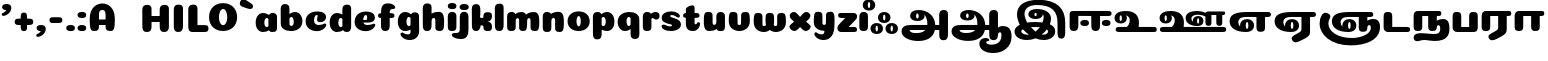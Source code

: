 SplineFontDB: 3.0
FontName: Coiny-Regular
FullName: Coiny
FamilyName: Coiny Regular
Weight: Regular
Copyright: Copyright (c) 2015, Marcelo Magalhaes
Version: 1.0
ItalicAngle: 0
UnderlinePosition: 140
UnderlineWidth: 50
Ascent: 750
Descent: 250
InvalidEm: 0
UFOAscent: 760
UFODescent: -240
LayerCount: 2
Layer: 0 0 "Back" 1
Layer: 1 0 "Fore" 0
PreferredKerning: 4
FSType: 0
OS2Version: 0
OS2_WeightWidthSlopeOnly: 0
OS2_UseTypoMetrics: 0
CreationTime: 1439837839
ModificationTime: 1445367075
PfmFamily: 17
TTFWeight: 400
TTFWidth: 5
LineGap: 0
VLineGap: 0
Panose: 2 0 5 3 0 0 0 0 0 0
OS2TypoAscent: 760
OS2TypoAOffset: 0
OS2TypoDescent: -240
OS2TypoDOffset: 0
OS2TypoLinegap: 0
OS2WinAscent: 1000
OS2WinAOffset: 0
OS2WinDescent: 450
OS2WinDOffset: 0
HheadAscent: 1000
HheadAOffset: 0
HheadDescent: -450
HheadDOffset: 0
OS2SubXSize: 650
OS2SubYSize: 700
OS2SubXOff: 0
OS2SubYOff: 140
OS2SupXSize: 650
OS2SupYSize: 700
OS2SupXOff: 0
OS2SupYOff: 480
OS2StrikeYSize: 49
OS2StrikeYPos: 258
OS2CapHeight: 0
OS2XHeight: 515
OS2Vendor: 'PfEd'
OS2CodePages: 00000001.00000000
OS2UnicodeRanges: 00000005.00000000.00000000.00000000
Lookup: 4 1 0 "'abvs' Above Base Substitutions lookup 0" { "'abvs' Above Base Substitutions lookup 0-1"  } ['abvs' ('DFLT' <'dflt' > 'deva' <'dflt' > 'grek' <'dflt' > 'latn' <'dflt' > 'taml' <'dflt' > 'tibt' <'dflt' > ) ]
Lookup: 258 0 0 "'kern' Horizontal Kerning lookup 0" { "'kern' Horizontal Kerning lookup 0-1" [150,15,0] "'kern' Horizontal Kerning lookup 0-2" [150,15,0] "'kern' Horizontal Kerning lookup 0-3" [150,15,0] "'kern' Horizontal Kerning lookup 0-4" [150,15,0] "'kern' Horizontal Kerning lookup 0-5" [150,15,0] "'kern' Horizontal Kerning lookup 0-6" [150,15,0] "'kern' Horizontal Kerning lookup 0-7" [150,15,0] "'kern' Horizontal Kerning lookup 0-8" [150,15,0] "'kern' Horizontal Kerning lookup 0-9" [150,15,0] "'kern' Horizontal Kerning lookup 0-10" [150,15,0] "'kern' Horizontal Kerning lookup 0-11" [150,15,0] "'kern' Horizontal Kerning lookup 0-12" [150,15,0] "'kern' Horizontal Kerning lookup 0-13" [150,15,0] "'kern' Horizontal Kerning lookup 0-14" [150,15,0] "'kern' Horizontal Kerning lookup 0-15" [150,15,0] "'kern' Horizontal Kerning lookup 0-16" [150,15,0] "'kern' Horizontal Kerning lookup 0-17" [150,15,0] "'kern' Horizontal Kerning lookup 0-18" [150,15,0] "'kern' Horizontal Kerning lookup 0-19" [150,15,0] "'kern' Horizontal Kerning lookup 0-20" [150,15,0] "'kern' Horizontal Kerning lookup 0-21" [150,15,0] "'kern' Horizontal Kerning lookup 0-22" [150,15,0] "'kern' Horizontal Kerning lookup 0-23" [150,15,0] "'kern' Horizontal Kerning lookup 0-24" [150,15,0] "'kern' Horizontal Kerning lookup 0-25" [150,15,0] "'kern' Horizontal Kerning lookup 0-26" [150,15,0] "'kern' Horizontal Kerning lookup 0-27" [150,15,0] "'kern' Horizontal Kerning lookup 0-28" [150,15,0] } ['kern' ('DFLT' <'dflt' > 'deva' <'dflt' > 'grek' <'dflt' > 'latn' <'dflt' > 'taml' <'dflt' > 'tibt' <'dflt' > ) ]
Lookup: 260 0 0 "'abvm' Above Base Mark lookup 2" { "'abvm' Above Base Mark lookup 2-1"  } ['abvm' ('DFLT' <'dflt' > 'deva' <'dflt' > 'grek' <'dflt' > 'latn' <'dflt' > 'taml' <'dflt' > 'tibt' <'dflt' > ) ]
Lookup: 260 0 0 "'abvm' Above Base Mark lookup 0" { "'abvm' Above Base Mark lookup 0-1"  } ['abvm' ('DFLT' <'dflt' > 'deva' <'dflt' > 'grek' <'dflt' > 'latn' <'dflt' > 'taml' <'dflt' > 'tibt' <'dflt' > ) ]
MarkAttachClasses: 1
MarkAttachSets: 2
"SUB01" 27 tm_KA tm_VIRAMA tm_E tm_SSA
"SUB02" 12 tm_E tm_KSsa
DEI: 91125
KernClass2: 2 2 "'kern' Horizontal Kerning lookup 0-28"
 1 Z
 3 O Q
 0 {} 0 {} 0 {} -36 {}
KernClass2: 2 2 "'kern' Horizontal Kerning lookup 0-27"
 1 Y
 9 A C O Q S
 0 {} 0 {} 0 {} -64 {}
KernClass2: 2 2 "'kern' Horizontal Kerning lookup 0-26"
 1 W
 7 C G O Q
 0 {} 0 {} 0 {} -13 {}
KernClass2: 2 3 "'kern' Horizontal Kerning lookup 0-25"
 1 V
 9 C G O Q S
 0 
 0 {} 0 {} 0 {} 0 {} -11 {} 0 {}
KernClass2: 2 3 "'kern' Horizontal Kerning lookup 0-24"
 1 U
 9 C G O Q S
 0 
 0 {} 0 {} 0 {} 0 {} -18 {} 0 {}
KernClass2: 2 2 "'kern' Horizontal Kerning lookup 0-23"
 1 T
 9 A C O Q G
 0 {} 0 {} 0 {} -88 {}
KernClass2: 2 2 "'kern' Horizontal Kerning lookup 0-22"
 1 S
 5 I M U
 0 {} 0 {} 0 {} -13 {}
KernClass2: 2 2 "'kern' Horizontal Kerning lookup 0-21"
 1 R
 13 C G Y T U V W
 0 {} 0 {} 0 {} -11 {}
KernClass2: 2 2 "'kern' Horizontal Kerning lookup 0-20"
 1 Q
 0 
 0 {} 0 {} 0 {} 13 {}
KernClass2: 2 2 "'kern' Horizontal Kerning lookup 0-19"
 1 P
 11 A E L O P U
 0 {} 0 {} 0 {} -39 {}
KernClass2: 2 3 "'kern' Horizontal Kerning lookup 0-18"
 1 P
 30 comma period colon semicolon Y
 0 
 0 {} 0 {} 0 {} 0 {} -24 {} 0 {}
KernClass2: 2 3 "'kern' Horizontal Kerning lookup 0-17"
 1 O
 31 A B D E F H I K L M N P R U V W
 0 
 0 {} 0 {} 0 {} 0 {} -23 {} 0 {}
KernClass2: 2 2 "'kern' Horizontal Kerning lookup 0-16"
 1 O
 5 T X Y
 0 {} 0 {} 0 {} -61 {}
KernClass2: 2 2 "'kern' Horizontal Kerning lookup 0-15"
 1 N
 5 C G O
 0 {} 0 {} 0 {} -17 {}
KernClass2: 2 2 "'kern' Horizontal Kerning lookup 0-14"
 1 M
 5 G O Q
 0 {} 0 {} 0 {} -11 {}
KernClass2: 2 3 "'kern' Horizontal Kerning lookup 0-13"
 1 L
 11 C U W G O Q
 0 
 0 {} 0 {} 0 {} 0 {} -79 {} 0 {}
KernClass2: 2 3 "'kern' Horizontal Kerning lookup 0-12"
 1 L
 15 quotesingle T Y
 0 
 0 {} 0 {} 0 {} 0 {} -195 {} 0 {}
KernClass2: 2 2 "'kern' Horizontal Kerning lookup 0-11"
 1 K
 5 O C Q
 0 {} 0 {} 0 {} -24 {}
KernClass2: 2 3 "'kern' Horizontal Kerning lookup 0-10"
 1 J
 3 A O
 0 
 0 {} 0 {} 0 {} 0 {} -30 {} 0 {}
KernClass2: 2 2 "'kern' Horizontal Kerning lookup 0-9"
 1 I
 5 C G O
 0 {} 0 {} 0 {} -27 {}
KernClass2: 2 2 "'kern' Horizontal Kerning lookup 0-8"
 1 H
 1 O
 0 {} 0 {} 0 {} 15 {}
KernClass2: 2 2 "'kern' Horizontal Kerning lookup 0-7"
 1 G
 7 E O R U
 0 {} 0 {} 0 {} -39 {}
KernClass2: 2 2 "'kern' Horizontal Kerning lookup 0-6"
 1 F
 38 comma period colon semicolon A C G O Q
 0 {} 0 {} 0 {} -23 {}
KernClass2: 2 2 "'kern' Horizontal Kerning lookup 0-5"
 1 E
 5 C O Q
 0 {} 0 {} 0 {} -33 {}
KernClass2: 2 2 "'kern' Horizontal Kerning lookup 0-4"
 1 D
 1 Y
 0 {} 0 {} 0 {} -36 {}
KernClass2: 2 2 "'kern' Horizontal Kerning lookup 0-3"
 1 C
 3 A O
 0 {} 0 {} 0 {} -3 {}
KernClass2: 2 2 "'kern' Horizontal Kerning lookup 0-2"
 1 B
 1 Y
 0 {} 0 {} 0 {} -52 {}
KernClass2: 2 2 "'kern' Horizontal Kerning lookup 0-1"
 1 A
 3 T Y
 0 {} 0 {} 0 {} -69 {}
LangName: 1033 "Copyright (c) 2015, Marcelo Magalhaes" "" "" "FontForge : Coiny : 10-8-2015" "" "Version 001.000"
Encoding: Custom
UnicodeInterp: none
NameList: AGL For New Fonts
DisplaySize: -96
AntiAlias: 1
FitToEm: 1
WidthSeparation: 45
WinInfo: 338 13 6
BeginPrivate: 5
BlueValues 14 [-4 0 515 515]
OtherBlues 11 [-240 -240]
StemSnapH 36 [79 117 122 134 147 162 170 178 711]
StemSnapV 35 [90 95 102 213 217 224 236 243 258]
BlueShift 1 0
EndPrivate
Grid
-1000 -343.069335938 m 0
 2000 -343.069335938 l 1024
-1000 352 m 0
 2000 352 l 1024
-1000 480 m 0
 2000 480 l 1024
-1000 502 m 0
 2000 502 l 1024
  Named: "tamil x 1"
-1000 522 m 0
 2000 522 l 1024
  Named: "T_X_TAMIL"
-1228.82519531 667.31640625 m 0
 2221.17480469 667.31640625 l 1024
  Named: "num"
-1228.82519531 352.215820312 m 0
 2221.17480469 352.215820312 l 1024
-1228.82519531 522.416015625 m 0
 2221.17480469 522.416015625 l 1024
-1228.82519531 -6.51953125 m 0
 2221.17480469 -6.51953125 l 1024
-1194.82519531 491.530273438 m 4
 2255.17480469 491.530273438 l 1028
-1228.82519531 684.56640625 m 0
 2221.17480469 684.56640625 l 1024
  Named: "caps"
-1228.82519531 477.057617188 m 0
 2221.17480469 477.057617188 l 1024
  Named: "x height"
EndSplineSet
AnchorClass2: "Anchor-1" "'abvm' Above Base Mark lookup 2-1" "Anchor-0" "'abvm' Above Base Mark lookup 0-1" "Socks" "" "Align_socks" "" "Align_foot" "" "bottom" "" "top" "" 
BeginChars: 613 620

StartChar: uni0B85
Encoding: 337 2949 0
GlifName: uni0B_85
Width: 1243
VWidth: 0
GlyphClass: 2
Flags: W
HStem: -239.25 197.57<284.361 544.383> 35.5996 126.5<246.062 632.137 880.975 981.07> 255.364 62.498<407.7 459.985> 436.949 85.4668<412.751 460.789>
VStem: 254.207 146.739<321.198 431.874> 468.163 145.982<320.719 414.506> 684.189 197.524<162.421 265.355> 981.773 218.338<-176.368 35.5996 162.1 484.919>
LayerCount: 2
Back
Fore
SplineSet
468.163085938 375.215820312 m 0
 468.163085938 404.178710938 458.040039062 436.94921875 435.599609375 436.94921875 c 0
 414.940429688 436.94921875 402.188476562 407.811523438 401.056640625 380.614257812 c 0
 400.983398438 378.854492188 400.946289062 375.215820312 400.946289062 375.215820312 c 2
 400.909179688 375.215820312 l 1
 400.909179688 346.6875 412.00390625 317.862304688 435.31640625 317.862304688 c 0
 458.751953125 317.862304688 468.163085938 346.296875 468.163085938 375.215820312 c 0
39 -3.5 m 0
 39 118.399414062 131.440429688 162.099609375 279.790039062 162.099609375 c 2
 683.443359375 162.099609375 l 1
 683.942382812 168.961914062 684.189453125 175.932617188 684.189453125 183 c 0
 684.189453125 276.419921875 659.194335938 364.60546875 602.767578125 414.879882812 c 1
 610.159179688 403.071289062 614.145507812 389.79296875 614.145507812 375.215820312 c 0
 614.145507812 298.099609375 534.87109375 255.364257812 435.040039062 255.364257812 c 0
 335.317382812 255.364257812 254.872070312 298.099609375 254.872070312 375.215820312 c 1
 254.20703125 375.215820312 l 1
 254.20703125 471.538085938 336.140625 522.662109375 463.790039062 522.416015625 c 0
 672.84765625 522.013671875 868.791015625 400.747070312 881.713867188 162.099609375 c 1
 981.0703125 162.099609375 l 1
 980.495117188 258.141601562 979.8984375 352.120117188 979.8984375 402.466796875 c 0
 979.8984375 489.275390625 1028.08398438 522.416015625 1090.14941406 522.416015625 c 0
 1152.99609375 522.416015625 1199.79003906 508.598632812 1199.79003906 411.453125 c 0
 1199.79003906 309.280273438 1200.11132812 71.7783203125 1200.11132812 -69.759765625 c 0
 1200.11132812 -181.197265625 1161.89746094 -220.064453125 1090.14941406 -220.064453125 c 0
 1018.40039062 -220.064453125 982.118164062 -187.864257812 982.118164062 -77.4072265625 c 0
 982.118164062 -46.6298828125 981.98046875 -7.4248046875 981.7734375 35.599609375 c 1
 872.256835938 35.599609375 l 1
 836.131835938 -132.716796875 702.395507812 -239.25 454.58984375 -239.25 c 0
 233.790039062 -239.25 39 -143.685546875 39 -3.5 c 0
632.13671875 35.599609375 m 1
 241.83984375 35.599609375 l 1
 241.83984375 -24 322.024414062 -41.6796875 405.140625 -41.6796875 c 0
 514.366210938 -41.6796875 588.047851562 -12.314453125 632.13671875 35.599609375 c 1
EndSplineSet
PickledDataWithLists: "(dp1
S'com.fontlab.hintData'
p2
(dp3
S'vhints'
p4
(lp5
(dp6
S'position'
p7
I349
sS'width'
p8
I127
sa(dp9
g7
I535
sg8
I127
sa(dp10
g7
I749
sg8
I183
sa(dp11
g7
I1026
sg8
I190
sa(dp12
g7
I1026
sg8
I8
sasS'hhints'
p13
(lp14
(dp15
g7
I-239
sg8
I184
sa(dp16
g7
I-222
sg8
I570
sa(dp17
g7
I0
sg8
I82
sa(dp18
g7
I116
sg8
I54
sa(dp19
g7
I274
sg8
I74
sa(dp20
g7
I292
sg8
I17
sass."
EndChar

StartChar: uni0B86
Encoding: 338 2950 1
GlifName: uni0B_86
Width: 1580
VWidth: 0
GlyphClass: 2
Flags: W
HStem: -545.65 208.944<927.308 1157.94> -255.851 77.0508<906.489 970.933> -238.1 197.57<284.361 544.383> -32.4707 157.671<1225.66 1374.15> 36.75 126.5<246.062 632.137 880.975 981.07> 256.515 62.498<407.7 459.985> 438.1 85.4668<412.751 460.789>
VStem: 254.872 146.037<322.348 433.025> 468.163 145.982<321.869 415.657> 684.189 197.524<163.572 266.505> 733.768 171.35<-387.701 -260.098> 982.118 217.135<-177.158 -40.6004 163.25 486.069> 1286.66 253.253<-220.84 -36.5494>
LayerCount: 2
Back
Fore
SplineSet
1161.56738281 -315.650390625 m 0xd7b8
 1243.10253906 -284.088867188 1286.6640625 -225.950195312 1286.6640625 -96 c 0
 1286.6640625 -59.2001953125 1278.8671875 -32.470703125 1248.20800781 -32.470703125 c 0xd7b8
 1222.05078125 -32.470703125 1203.40917969 -48.4462890625 1199.86425781 -83.6767578125 c 0
 1199.72167969 -87.890625 1199.51757812 -91.9892578125 1199.25292969 -95.9765625 c 2
 1199.25195312 -96.494140625 l 2
 1199.24023438 -96.494140625 1199.22949219 -96.494140625 1199.21777344 -96.494140625 c 0
 1193.08984375 -186.6171875 1155.55273438 -218.9140625 1090.14941406 -218.9140625 c 0
 1018.40039062 -218.9140625 982.118164062 -186.713867188 982.118164062 -76.2568359375 c 0
 982.118164062 -45.4794921875 981.98046875 -6.2744140625 981.7734375 36.75 c 1
 872.256835938 36.75 l 1
 836.131835938 -131.56640625 702.395507812 -238.099609375 454.58984375 -238.099609375 c 0
 233.790039062 -238.099609375 39 -142.53515625 39 -2.349609375 c 0
 39 119.549804688 131.440429688 163.25 279.790039062 163.25 c 2
 683.443359375 163.25 l 1
 683.942382812 170.112304688 684.188476562 177.083007812 684.189453125 184.150390625 c 0
 684.189453125 277.5703125 659.194335938 365.755859375 602.767578125 416.030273438 c 1
 610.159179688 404.221679688 614.145507812 390.943359375 614.145507812 376.366210938 c 0
 614.145507812 299.25 534.87109375 256.514648438 435.040039062 256.514648438 c 0
 335.317382812 256.514648438 254.872070312 299.25 254.872070312 376.366210938 c 1
 254.20703125 376.366210938 l 1
 254.20703125 472.688476562 336.140625 523.811523438 463.790039062 523.56640625 c 0
 672.84765625 523.1640625 868.791015625 401.897460938 881.713867188 163.25 c 1
 981.0703125 163.25 l 1xafd8
 980.495117188 259.291992188 979.8984375 353.270507812 979.8984375 403.6171875 c 0
 979.8984375 490.42578125 1028.08398438 523.56640625 1090.14941406 523.56640625 c 0
 1152.99609375 523.56640625 1199.79003906 509.749023438 1199.79003906 412.603515625 c 0
 1199.79003906 342.486328125 1199.94140625 208.63671875 1200.03613281 85.8056640625 c 1
 1230.68457031 111.913085938 1269.74707031 125.200195312 1313.3671875 125.200195312 c 0
 1434.93261719 125.200195312 1539.91699219 79.43359375 1539.91699219 -145.450195312 c 0
 1539.91699219 -380.049804688 1349.13183594 -545.650390625 1081.06738281 -545.650390625 c 0
 883.267578125 -545.650390625 733.767578125 -460.549804688 733.767578125 -314.5 c 0
 733.767578125 -223.650390625 809.666992188 -178.799804688 883.267578125 -178.799804688 c 0
 946.517578125 -178.799804688 983.6484375 -198.350585938 983.6484375 -224.799804688 c 0
 983.6484375 -252.400390625 963.767578125 -255.850585938 948.817382812 -255.850585938 c 0
 917.767578125 -255.850585938 905.1171875 -268.5 905.1171875 -288.049804688 c 0
 905.1171875 -316.227539062 967.026367188 -336.706054688 1039.66699219 -336.706054688 c 0
 1079.90527344 -336.706054688 1123.44433594 -330.407226562 1161.56738281 -315.650390625 c 0xd7b8
468.163085938 376.366210938 m 0
 468.163085938 405.329101562 458.040039062 438.099609375 435.599609375 438.099609375 c 0
 414.940429688 438.099609375 402.52734375 408.9453125 401.056640625 381.764648438 c 0
 400.983398438 380.004882812 400.946289062 378.206054688 400.946289062 376.366210938 c 2
 400.909179688 376.366210938 l 1
 400.909179688 347.837890625 412.00390625 319.012695312 435.31640625 319.012695312 c 0
 458.751953125 319.012695312 468.163085938 347.447265625 468.163085938 376.366210938 c 0
632.13671875 36.75 m 1xaf98
 241.83984375 36.75 l 1
 241.83984375 -22.849609375 322.024414062 -40.529296875 405.140625 -40.529296875 c 0
 514.366210938 -40.529296875 588.047851562 -11.1640625 632.13671875 36.75 c 1xaf98
EndSplineSet
PickledDataWithLists: "(dp1
S'com.fontlab.hintData'
p2
(dp3
S'vhints'
p4
(lp5
(dp6
S'position'
p7
I267
sS'width'
p8
I127
sa(dp9
g7
I453
sg8
I127
sa(dp10
g7
I667
sg8
I183
sa(dp11
g7
I708
sg8
I149
sa(dp12
g7
I944
sg8
I8
sa(dp13
g7
I944
sg8
I190
sa(dp14
g7
I1037
sg8
I76
sa(dp15
g7
I1189
sg8
I201
sasS'hhints'
p16
(lp17
(dp18
g7
I-515
sg8
I182
sa(dp19
g7
I-263
sg8
I67
sa(dp20
g7
I-244
sg8
I184
sa(dp21
g7
I-227
sg8
I570
sa(dp22
g7
I-69
sg8
I134
sa(dp23
g7
I-5
sg8
I82
sa(dp24
g7
I111
sg8
I54
sa(dp25
g7
I269
sg8
I74
sa(dp26
g7
I287
sg8
I17
sass."
EndChar

StartChar: uni0B87
Encoding: 339 2951 2
GlifName: uni0B_87
Width: 1380
VWidth: 0
GlyphClass: 2
Flags: W
HStem: -227.65 132.563<264.552 396.772 718.268 836.057> 110.7 124.798<449.672 671.093> 289.948 71.4297<540.892 588.333> 462.601 94.3994<542.027 703.894> 650 129.5<450.428 804.183>
VStem: 39 166.149<-47.4315 32.5193> 99.8496 187.75<312.563 522.235> 383.911 151.746<364.215 459.152> 592.823 151.026<363.215 428.74> 768 182.85<242.021 401.402> 878.899 176.358<-55.7076 33.5933> 1114.68 190.982<-154.438 369.963>
LayerCount: 2
Back
Fore
SplineSet
592.823242188 410.127929688 m 0xf990
 592.823242188 434.745117188 584.217773438 462.600585938 565.14453125 462.600585938 c 0
 546.412109375 462.600585938 535.657226562 434.40625 535.657226562 410.127929688 c 0
 535.657226562 385.87890625 545.087890625 361.377929688 564.904296875 361.377929688 c 0
 584.82421875 361.377929688 592.823242188 385.545898438 592.823242188 410.127929688 c 0xf990
1305.34082031 224.349609375 m 0
 1305.34082031 120.427734375 1305.66308594 83.4951171875 1305.66308594 -42.896484375 c 0
 1305.66308594 -154.333984375 1271.9765625 -193.200195312 1208.71191406 -193.200195312 c 0
 1146.25195312 -193.200195312 1114.68066406 -161 1114.68066406 -50.54296875 c 0
 1114.68066406 56.8251953125 1112.44921875 136.421875 1112.44921875 220.799804688 c 0
 1112.44921875 487.576171875 983.466796875 650 600.099609375 650 c 0
 402.561523438 650 287.599609375 573.607421875 287.599609375 425.899414062 c 0
 287.599609375 360.889648438 312.399414062 290.143554688 351.686523438 221.872070312 c 1
 419.774414062 231.13671875 491.6953125 235.498046875 562.149414062 235.498046875 c 0
 621.9296875 235.498046875 682.258789062 232.030273438 739.143554688 224.350585938 c 1
 757.749023438 266.553710938 768 307.790039062 768 345.399414062 c 0
 768 377.489257812 757.506835938 406.518554688 741.380859375 429.055664062 c 1
 743.0078125 422.922851562 743.849609375 416.498046875 743.849609375 409.799804688 c 0
 743.849609375 332.682617188 664.57421875 289.948242188 564.744140625 289.948242188 c 0
 465.020507812 289.948242188 384.576171875 332.682617188 384.576171875 409.799804688 c 1
 383.911132812 409.799804688 l 1
 383.911132812 506.12109375 465.84375 557 593.494140625 557 c 0
 814.293945312 557 950.849609375 458.099609375 950.849609375 301.700195312 c 0xfbd0
 950.849609375 266.852539062 940.701171875 223.845703125 921.452148438 177.53125 c 1
 1010.17285156 140.8359375 1055.2578125 81 1055.2578125 -6.51953125 c 0
 1055.2578125 -162.352539062 899.224609375 -227.650390625 767.14453125 -227.650390625 c 0
 697.6953125 -227.650390625 628.258789062 -212.44140625 561.8359375 -185.743164062 c 1
 498.8203125 -212.01953125 429.565429688 -227.650390625 355.149414062 -227.650390625 c 0
 127.469726562 -227.650390625 39 -114.736328125 39 -12.650390625 c 0xfdb0
 39 10.525390625 42.126953125 33.4931640625 50.3994140625 54.0498046875 c 0
 69.173828125 100.705078125 112.469726562 137.390625 170.622070312 165.198242188 c 1
 125.859375 246.702148438 99.849609375 332.385742188 99.849609375 413.25 c 0xfb90
 99.849609375 637.373046875 271.19921875 779.5 641.5 779.5 c 0
 1111.93066406 779.5 1305.34082031 557.8828125 1305.34082031 224.349609375 c 0
397.7734375 -92.78515625 m 1
 342.724609375 -51.8505859375 292.575195312 -3.708984375 249.771484375 48.607421875 c 1
 221.762695312 32.8271484375 205.149414062 14.1337890625 205.149414062 -7.7001953125 c 0xfd90
 205.149414062 -45.775390625 270.9921875 -95.0869140625 354.649414062 -95.0869140625 c 0
 368.724609375 -95.0869140625 383.130859375 -94.3515625 397.7734375 -92.78515625 c 1
672.737304688 105.7265625 m 1
 636.59765625 109.129882812 599.327148438 110.700195312 563.59375 110.700195312 c 0
 527.180664062 110.700195312 487.546875 109.109375 448.078125 105.778320312 c 1
 483.678710938 62.3369140625 522.610351562 22.103515625 562.30078125 -12.779296875 c 1
 603.654296875 23.943359375 640.931640625 64.1240234375 672.737304688 105.7265625 c 1
844.926757812 43.5634765625 m 1
 810.053710938 -4.154296875 767.240234375 -50.693359375 717.499023438 -91.3662109375 c 1
 732.063476562 -93.07421875 746.451171875 -93.8564453125 760.44921875 -93.8564453125 c 0
 825.537109375 -93.8564453125 878.899414062 -54.7197265625 878.899414062 -6.150390625 c 0xf9b0
 878.899414062 13.0107421875 866.522460938 29.5009765625 844.926757812 43.5634765625 c 1
EndSplineSet
PickledDataWithLists: "(dp1
S'com.fontlab.hintData'
p2
(dp3
S'vhints'
p4
(lp5
(dp6
S'position'
p7
I144
sS'width'
p8
I155
sa(dp9
g7
I197
sg8
I185
sa(dp10
g7
I445
sg8
I131
sa(dp11
g7
I626
sg8
I131
sa(dp12
g7
I796
sg8
I141
sa(dp13
g7
I864
sg8
I164
sa(dp14
g7
I1063
sg8
I190
sasS'hhints'
p15
(lp16
(dp17
g7
I-363
sg8
I134
sa(dp18
g7
I-34
sg8
I107
sa(dp19
g7
I116
sg8
I62
sa(dp20
g7
I266
sg8
I82
sa(dp21
g7
I292
sg8
I17
sa(dp22
g7
I398
sg8
I160
sass."
EndChar

StartChar: uni0B88
Encoding: 340 2952 3
GlifName: uni0B_88
Width: 1129
VWidth: 0
GlyphClass: 2
Flags: W
HStem: 0.509766 21G<113.154 184.904 655.954 727.705> 133.942 151.983<334.649 500.073 872.849 1038.27> 375.955 126.045<258.67 581.574 801.47 1076.16>
VStem: 41 217.987<44.6975 378.347> 306.777 217.54<159.525 258.813> 583.8 217.987<44.2054 375.955> 844.978 217.54<159.525 258.813>
LayerCount: 2
Back
Fore
SplineSet
258.987304688 150.813476562 m 0
 258.987304688 39.3759765625 220.779296875 0.509765625 149.029296875 0.509765625 c 0
 77.279296875 0.509765625 41 25.701171875 41 136.158203125 c 0
 41 259.262695312 41.49609375 335.270507812 41.49609375 432.014648438 c 4
 41.49609375 458.234375 50.27734375 473.484375 63.6396484375 484.283203125 c 4
 78.375 496.19140625 100.284179688 502 128.825195312 502 c 6
 995.428710938 502 l 6
 1068.03222656 502 1089.37792969 484.717773438 1089.37792969 433.828125 c 4
 1089.37792969 387.0078125 1055.83007812 374.834960938 983.928710938 375.151367188 c 6
 801.469726562 375.955078125 l 5
 801.499023438 286.971679688 801.787109375 288.409179688 801.787109375 150.813476562 c 0
 801.787109375 39.3759765625 763.580078125 0.509765625 691.829101562 0.509765625 c 0
 620.079101562 0.509765625 583.799804688 32.708984375 583.799804688 143.166992188 c 0
 583.799804688 267.51953125 581.649414062 282.110351562 581.57421875 376.923828125 c 5
 258.669921875 378.346679688 l 5
 258.694335938 286.932617188 258.987304688 289.630859375 258.987304688 150.813476562 c 0
306.77734375 210.025390625 m 0
 306.77734375 152.837890625 359.608398438 133.942382812 415.067382812 133.942382812 c 0
 480.889648438 133.942382812 524.317382812 149.889648438 524.317382812 210.025390625 c 0
 524.317382812 261.643554688 487.217773438 285.92578125 415.067382812 285.92578125 c 0
 343.8984375 285.92578125 306.77734375 253.16796875 306.77734375 210.025390625 c 0
844.977539062 210.025390625 m 0
 844.977539062 152.837890625 897.80859375 133.942382812 953.267578125 133.942382812 c 0
 1019.08984375 133.942382812 1062.51757812 149.889648438 1062.51757812 210.025390625 c 0
 1062.51757812 261.643554688 1025.41699219 285.92578125 953.267578125 285.92578125 c 0
 882.098632812 285.92578125 844.977539062 253.16796875 844.977539062 210.025390625 c 0
EndSplineSet
PickledDataWithLists: "(dp1
S'com.fontlab.hintData'
p2
(dp3
S'vhints'
p4
(lp5
(dp6
S'position'
p7
I55
sS'width'
p8
I190
sa(dp9
g7
I286
sg8
I189
sa(dp10
g7
I527
sg8
I190
sa(dp11
g7
I754
sg8
I189
sasS'hhints'
p12
(lp13
(dp14
g7
I0
sg8
I21
sa(dp15
g7
I99
sg8
I132
sa(dp16
g7
I300
sg8
I110
sass."
EndChar

StartChar: uni0B8E
Encoding: 343 2958 4
GlifName: uni0B_8E_
Width: 1114
VWidth: 0
GlyphClass: 2
Flags: W
HStem: -4.81738 77.8975<319.434 500.507> 236.777 73.3584<453.816 499.838> 378 124<341.081 711.575 926.625 1061.11>
VStem: 40 218.5<161.229 308.783> 301.752 140.905<128.019 230.267> 509.891 140.843<77.047 232.721> 711.575 215.05<28.2639 378>
LayerCount: 2
Back
Fore
SplineSet
509.890625 154.180664062 m 0
 509.890625 193.763671875 499.565429688 236.77734375 477.458007812 236.77734375 c 0
 454.62109375 236.77734375 442.657226562 193.260742188 442.657226562 154.223632812 c 0
 442.657226562 115.202148438 453.776367188 73.080078125 477.141601562 73.080078125 c 0
 500.506835938 73.080078125 509.890625 114.618164062 509.890625 154.180664062 c 0
926.625 106.961914062 m 2
 926.625 26.2001953125 896.725585938 0.2744140625 813.172851562 0.2744140625 c 0
 731.125 0.2744140625 711.575195312 38.4638671875 711.575195312 118.034179688 c 2
 711.575195312 378 l 1
 455.150390625 378 l 2
 330.625 378 258.5 337.008789062 258.5 227.866210938 c 0
 258.5 187.865234375 274.587890625 153.299804688 303.737304688 127.004882812 c 1
 302.4296875 135.315429688 301.751953125 144.005859375 301.751953125 153.064453125 c 0
 301.751953125 251.010742188 376.497070312 310.135742188 476.836914062 310.135742188 c 0
 577.201171875 310.135742188 650.733398438 251.010742188 650.733398438 153.064453125 c 0
 650.733398438 127.493164062 645.415039062 104.86328125 635.813476562 85.3955078125 c 0
 622.811523438 57.23828125 597.46484375 31.8291015625 559.799804688 15.2060546875 c 0
 531.489257812 2.7119140625 496.21875 -4.8173828125 454 -4.8173828125 c 0
 186.049804688 -4.8173828125 40 103.68359375 40 255 c 0
 40 421.352539062 155.625 502 477 502 c 2
 993.75 502 l 6
 1051.25 502 1074.25 484.868164062 1074.25 438.166015625 c 4
 1074.25 398.415039062 1050.12597656 378 986.625 378 c 6
 926.625 378 l 5
 926.625 106.961914062 l 2
EndSplineSet
PickledDataWithLists: "(dp1
S'com.fontlab.hintData'
p2
(dp3
S'vhints'
p4
(lp5
(dp6
S'position'
p7
I68
sS'width'
p8
I189
sa(dp9
g7
I296
sg8
I123
sa(dp10
g7
I477
sg8
I122
sa(dp11
g7
I632
sg8
I189
sasS'hhints'
p12
(lp13
(dp14
g7
I-5
sg8
I63
sa(dp15
g7
I-5
sg8
I44
sa(dp16
g7
I-1
sg8
I415
sa(dp17
g7
I200
sg8
I64
sa(dp18
g7
I312
sg8
I103
sass."
EndChar

StartChar: uni0B8F
Encoding: 344 2959 5
GlifName: uni0B_8F_
Width: 1114
VWidth: 0
GlyphClass: 2
Flags: W
HStem: -4.81738 77.8975<319.434 500.507> 236.777 73.3584<453.816 499.838> 378 124<341.081 711.575 926.625 1061.11>
VStem: 40 218.5<161.229 308.783> 301.752 140.905<128.019 230.267> 509.891 140.843<77.047 232.721> 711.575 215.05<11.151 378>
LayerCount: 2
Back
Fore
SplineSet
583.599609375 -56.2412109375 m 0
 689.400390625 1.2724609375 711.25 15.30859375 711.25 63.3876953125 c 2
 711.25 113.999023438 l 1
 711.592773438 113.999023438 l 2
 711.581054688 115.33203125 711.575195312 116.676757812 711.575195312 118.034179688 c 2
 711.575195312 378 l 1
 455.150390625 378 l 2
 330.625 378 258.5 337.008789062 258.5 227.866210938 c 0
 258.5 187.865234375 274.587890625 153.299804688 303.737304688 127.004882812 c 1
 302.4296875 135.315429688 301.751953125 144.005859375 301.751953125 153.064453125 c 0
 301.751953125 251.010742188 376.497070312 310.135742188 476.836914062 310.135742188 c 0
 577.201171875 310.135742188 650.733398438 251.010742188 650.733398438 153.064453125 c 0
 650.733398438 127.493164062 645.415039062 104.86328125 635.813476562 85.3955078125 c 0
 622.811523438 57.23828125 597.46484375 31.8291015625 559.799804688 15.2060546875 c 0
 531.489257812 2.7119140625 496.21875 -4.8173828125 454 -4.8173828125 c 0
 186.049804688 -4.8173828125 40 103.68359375 40 255 c 0
 40 421.352539062 155.625 502 477 502 c 2
 993.75 502 l 2
 1051.25 502 1074.25 484.868164062 1074.25 438.166015625 c 0
 1074.25 398.415039062 1050.12597656 378 986.625 378 c 2
 926.625 378 l 1
 926.625 106.961914062 l 2
 926.625 102.13671875 926.518554688 97.5078125 926.299804688 93.068359375 c 2
 926.299804688 88.693359375 l 2
 926.299804688 9.6611328125 924.89453125 -43.3056640625 915.950195312 -63.142578125 c 0
 889.5 -121.807617188 832 -154.013671875 660.82421875 -235.008789062 c 0
 621.064453125 -253.822265625 589.0390625 -262.614257812 562.900390625 -262.614257812 c 0
 522.814453125 -262.614257812 496.573242188 -241.181640625 477.514648438 -202.146484375 c 0
 470.243164062 -187.25390625 466.827148438 -174.099609375 466.827148438 -162.06640625 c 0
 466.827148438 -122.001953125 508.96484375 -96.8134765625 583.599609375 -56.2412109375 c 0
509.890625 154.180664062 m 0
 509.890625 193.763671875 499.565429688 236.77734375 477.458007812 236.77734375 c 0
 454.62109375 236.77734375 442.657226562 193.260742188 442.657226562 154.223632812 c 0
 442.657226562 115.202148438 453.776367188 73.080078125 477.141601562 73.080078125 c 0
 500.506835938 73.080078125 509.890625 114.618164062 509.890625 154.180664062 c 0
EndSplineSet
PickledDataWithLists: "(dp1
S'com.fontlab.hintData'
p2
(dp3
S'vhints'
p4
(lp5
(dp6
S'position'
p7
I68
sS'width'
p8
I189
sa(dp9
g7
I296
sg8
I123
sa(dp10
g7
I477
sg8
I122
sa(dp11
g7
I650
sg8
I189
sa(dp12
g7
I651
sg8
I190
sa(dp13
g7
I1009
sg8
I189
sasS'hhints'
p14
(lp15
(dp16
g7
I-5
sg8
I63
sa(dp17
g7
I-5
sg8
I44
sa(dp18
g7
I0
sg8
I415
sa(dp19
g7
I200
sg8
I64
sa(dp20
g7
I306
sg8
I109
sa(dp21
g7
I312
sg8
I103
sass."
EndChar

StartChar: uni0BBE
Encoding: 372 3006 6
GlifName: uni0B_B_E_
Width: 822
VWidth: 0
GlyphClass: 2
Flags: W
HStem: 0.0175781 21G<101.574 184.374 514.425 597.225> 376.006 125.2<255.884 454.271 668.706 770.263>
VStem: 41 215.051<28.0065 376.006> 453.851 215.051<28.0065 376.303>
AnchorPoint: "Anchor-0" 410 0 basechar 0
LayerCount: 2
Back
Fore
SplineSet
668.901367188 106.704101562 m 6
 668.901367188 25.9423828125 639.000976562 0.017578125 555.448242188 0.017578125 c 4
 473.401367188 0.017578125 453.850585938 38.2060546875 453.850585938 117.776367188 c 6
 454.271484375 376.302734375 l 5
 255.883789062 376.005859375 l 5
 256.05078125 106.704101562 l 6
 256.05078125 25.9423828125 226.150390625 0.017578125 142.59765625 0.017578125 c 4
 60.55078125 0.017578125 41 38.2060546875 41 117.776367188 c 6
 41 364.350585938 l 6
 41 371.172851562 41.3974609375 377.765625 42.1767578125 384.104492188 c 4
 44.8671875 455.561523438 82.7939453125 501.206054688 145.5234375 501.206054688 c 6
 708.5234375 502.1484375 l 6
 765.129882812 502.1484375 781.772460938 485.821289062 781.772460938 437.748046875 c 4
 781.772460938 387.6953125 752.223632812 376.797851562 702.7734375 376.797851562 c 6
 668.706054688 376.721679688 l 5
 668.901367188 106.704101562 l 6
EndSplineSet
PickledDataWithLists: "(dp1
S'com.fontlab.hintData'
p2
(dp3
S'vhints'
p4
(lp5
(dp6
S'position'
p7
I54
sS'width'
p8
I189
sa(dp9
g7
I413
sg8
I189
sasS'hhints'
p10
(lp11
(dp12
g7
I0
sg8
I415
sa(dp13
g7
I306
sg8
I109
sass."
EndChar

StartChar: colon
Encoding: 26 58 7
GlifName: colon
Width: 298
VWidth: 0
GlyphClass: 2
Flags: W
HStem: -8.1334 151.983<65.6839 231.108> 331.117 151.983<65.6839 231.108>
VStem: 37.8121 217.54<17.4496 116.737 356.7 455.987>
LayerCount: 2
Back
Fore
Refer: 8 46 N 1 0 0 1 7.35213 338.1 2
Refer: 8 46 N 1 0 0 1 7.35213 -1.15 2
PickledDataWithLists: "(dp1
S'com.fontlab.hintData'
p2
(dp3
S'vhints'
p4
(lp5
(dp6
S'position'
p7
I39
sS'width'
p8
I189
sasS'hhints'
p9
(lp10
(dp11
g7
I-5
sg8
I132
sa(dp12
g7
I278
sg8
I132
sass."
EndChar

StartChar: period
Encoding: 14 46 8
GlifName: period
Width: 283
VWidth: 0
GlyphClass: 2
Flags: W
HStem: -6.9834 151.983<58.3317 223.756>
VStem: 30.46 217.54<18.5996 117.887>
LayerCount: 2
Back
Fore
SplineSet
30.4599609375 69.099609375 m 4
 30.4599609375 11.912109375 83.2919921875 -6.9833984375 138.75 -6.9833984375 c 4
 204.573242188 -6.9833984375 248 8.9638671875 248 69.099609375 c 4
 248 120.717773438 210.900390625 145 138.75 145 c 4
 67.5810546875 145 30.4599609375 112.241210938 30.4599609375 69.099609375 c 4
EndSplineSet
PickledDataWithLists: "(dp1
S'com.fontlab.hintData'
p2
(dp3
S'vhints'
p4
(lp5
(dp6
S'position'
p7
I19
sS'width'
p8
I189
sasS'hhints'
p9
(lp10
(dp11
g7
I-5
sg8
I132
sass."
EndChar

StartChar: a
Encoding: 65 97 9
GlifName: a
Width: 619
VWidth: 0
GlyphClass: 2
Flags: W
HStem: -6.25391 123.49<174.283 336.156> -0.0439453 476.987<398.199 542.302> 360.283 123.803<172.188 319.528>
VStem: 42 216.776<141.793 333.31> 360.715 215.05<122.889 354.18>
LayerCount: 2
Back
Fore
SplineSet
224.734375 -6.25390625 m 4x98
 123.831054688 -6.25390625 42 80.666015625 42 235.225585938 c 4
 42 390.409179688 119.981445312 484.0859375 224.39453125 484.0859375 c 4xb8
 282.147627267 484.0859375 333.71922176 460.858724955 374.900786515 427.018114801 c 5
 391.510408631 458.313028289 421.892743112 476.943359375 461.70703125 476.943359375 c 4
 524.55078125 476.943359375 575.764648438 457.555664062 575.764648438 367.21484375 c 6
 575.764648438 106.643554688 l 6
 575.764648438 25.8818359375 545.865234375 -0.0439453125 462.3125 -0.0439453125 c 4x58
 416.117969026 -0.0439453125 389.734745713 12.0617610744 375.497772173 36.8427504455 c 5
 333.71346207 8.55572804532 281.650155212 -6.25390625 224.734375 -6.25390625 c 4x98
360.71484375 331.256364307 m 5
 350.192274389 348.914236995 335.602093931 360.283203125 316.557617188 360.283203125 c 4
 279.985351562 360.283203125 258.776367188 295.419921875 258.776367188 235.225585938 c 4
 258.776367188 179.513671875 277.107421875 117.236328125 315.814453125 117.236328125 c 4
 335.41653541 117.236328125 350.168234851 127.757556581 360.71484375 144.154596378 c 5
 360.71484375 331.256364307 l 5
EndSplineSet
PickledDataWithLists: "(dp1
S'com.fontlab.hintData'
p2
(dp3
S'vhints'
p4
(lp5
(dp6
S'position'
p7
I44
sS'width'
p8
I189
sa(dp9
g7
I327
sg8
I189
sa(dp10
g7
I339
sg8
I82
sasS'hhints'
p11
(lp12
(dp13
g7
I-5
sg8
I107
sa(dp14
g7
I0
sg8
I415
sa(dp15
g7
I313
sg8
I108
sass."
EndChar

StartChar: b
Encoding: 66 98 10
GlifName: b
Width: 623
VWidth: 0
GlyphClass: 2
Flags: W
HStem: -6.51953 125.58<272.088 347.15> 360.957 123.803<306.783 455.702>
VStem: 44.1729 217.999<132.302 351.86 435.95 646.324> 369.226 216.774<140.663 330.751>
LayerCount: 2
Back
Fore
SplineSet
261.116210938 435.950195312 m 5
 300.893554688 465.483398438 349.538085938 484.759765625 403.602539062 484.759765625 c 4
 507.80078125 484.759765625 586 387.237304688 586 251.538085938 c 4
 586 84.4482421875 465.342773438 -6.51953125 302.411132812 -6.51953125 c 4
 148.595703125 -6.51953125 44.91796875 60.8876953125 44.1728515625 187.139648438 c 6
 41.9462890625 564.473632812 l 6
 41.9462890625 651.28125 89.3583984375 684.422851562 152.202148438 684.422851562 c 4
 226.052734375 684.422851562 261.983398438 640.236328125 261.700195312 573.459960938 c 6
 261.116210938 435.950195312 l 5
262.171875 153.265625 m 5
 272.859375 132.842773438 289.182617188 119.060546875 312.185546875 119.060546875 c 4
 350.891601562 119.060546875 369.225585938 178.302734375 369.225585938 231.30078125 c 4
 369.225585938 293.708984375 347.719726562 360.95703125 311.44140625 360.95703125 c 4
 288.979492188 360.95703125 272.713867188 345.87890625 262.010742188 323.900390625 c 5
 262.010742188 290.209960938 262.171875 215.237304688 262.171875 153.265625 c 5
EndSplineSet
PickledDataWithLists: "(dp1
S'com.fontlab.hintData'
p2
(dp3
S'vhints'
p4
(lp5
(dp6
S'position'
p7
I44
sS'width'
p8
I190
sa(dp9
g7
I327
sg8
I188
sasS'hhints'
p10
(lp11
(dp12
g7
I-4
sg8
I107
sa(dp13
g7
I313
sg8
I108
sass."
EndChar

StartChar: c
Encoding: 67 99 11
GlifName: c
Width: 599
VWidth: 0
GlyphClass: 2
Flags: W
HStem: -7.02344 153.51<294.446 431.983> 396.662 87.8047<284.701 341.218>
VStem: 40.5166 210.687<189.972 344.448> 342.48 208.584<282.385 396.228>
LayerCount: 2
Back
SplineSet
320.930664062 -6.25390625 m 260
 163.615234375 -6.25390625 39.943359375 78.5966796875 39.943359375 229.302734375 c 260
 39.943359375 388.249023438 158.1875 484.0859375 320.930664062 484.0859375 c 260
 484.151367188 484.0859375 547.041992188 419.482421875 547.041992188 328.8359375 c 260
 547.041992188 275.618164062 504.172851562 217.8125 398.83984375 216.99609375 c 262
 109.560546875 214.696289062 l 261
 146.8203125 277.8359375 l 261
 146.8203125 277.8359375 317.2734375 280.90234375 328.349609375 280.90234375 c 260
 338.91796875 280.90234375 345.004882812 286.745117188 349.583007812 298.739257812 c 260
 353.083984375 307.370117188 355.123046875 319.73046875 355.123046875 334.97265625 c 260
 355.123046875 372.715820312 346.811523438 398.03125 317.28515625 398.03125 c 260
 286.194335938 398.03125 252.180664062 337.345703125 252.180664062 257.99609375 c 260
 252.180664062 194.380859375 288.163085938 146.90625 359.739257812 146.90625 c 260
 391.049804688 146.90625 422.913085938 151.724609375 448.446289062 157.9921875 c 260
 486.5625 167.348632812 501.625976562 184.544921875 522.350585938 184.544921875 c 260
 546.329101562 184.544921875 558 167.904296875 558 150.35546875 c 260
 558 105.736328125 474.123046875 -6.25390625 320.930664062 -6.25390625 c 260
EndSplineSet
Fore
SplineSet
342.48046875 374 m 4
 342.48046875 388.31640625 334.21484375 396.662109375 316.307617188 396.662109375 c 4
 276.522460938 396.662109375 251.203125 325.506835938 251.203125 257.686523438 c 4
 251.203125 192.483398438 294.522460938 146.486328125 363.763671875 146.486328125 c 4
 395.07421875 146.486328125 427.244140625 150.166992188 452.46875 157.573242188 c 4
 484.333984375 166.9296875 501.674804688 184.125976562 519 184.125976562 c 4
 548.442382812 184.125976562 558.024414062 166.673828125 558.024414062 152.486328125 c 4
 558.024414062 105.900390625 475.5625 -7.0234375 324.953125 -7.0234375 c 4
 165.708007812 -7.0234375 40.5166015625 82.7978515625 40.5166015625 242.333007812 c 4
 40.5166015625 393.387695312 160.212890625 484.466796875 324.953125 484.466796875 c 4
 488.174804688 484.466796875 551.064453125 425.126953125 551.064453125 341.8671875 c 4
 551.064453125 296.249023438 518.153320312 218.01953125 405.163085938 218.01953125 c 4
 364.807617188 218.01953125 326.549804688 223.35546875 326.549804688 288 c 4
 326.549804688 325.03125 342.48046875 351.62890625 342.48046875 374 c 4
EndSplineSet
PickledDataWithLists: "(dp1
S'com.fontlab.hintData'
p2
(dp3
S'vhints'
p4
(lp5
(dp6
S'position'
p7
I41
sS'width'
p8
I192
sa(dp9
g7
I303
sg8
I182
sasS'hhints'
p10
(lp11
(dp12
g7
I-5
sg8
I141
sa(dp13
g7
I322
sg8
I100
sass."
EndChar

StartChar: d
Encoding: 68 100 12
GlifName: d
Width: 625
VWidth: 0
GlyphClass: 2
Flags: W
HStem: -7.41016 123.49<173.886 335.644> -0.158203 684.812<398.421 539.567> 359.128 123.803<171.792 319.018>
VStem: 41.6025 216.776<140.637 332.154> 361.003 217.997<125.34 352.716 437.409 647.157>
LayerCount: 2
Back
Fore
SplineSet
579 150.145507812 m 2x58
 579 38.7080078125 540.791015625 -0.158203125 469.041015625 -0.158203125 c 0x58
 428.107141378 -0.158203125 398.717885914 10.3225434375 381.023945203 39.8365315314 c 1
 338.284554529 8.84966298105 283.974923452 -7.41015625 224.337890625 -7.41015625 c 0
 123.43359375 -7.41015625 41.6025390625 79.5107421875 41.6025390625 234.069335938 c 0
 41.6025390625 389.25390625 119.5859375 482.930664062 223.999023438 482.930664062 c 0xb8
 274.917914306 482.930664062 321.031892795 464.875133285 359.456469363 437.409095738 c 1
 358.78515625 564.705078125 l 2
 358.78515625 651.512695312 406.975585938 684.654296875 469.041015625 684.654296875 c 0
 531.885742188 684.654296875 578.6796875 670.8359375 578.6796875 573.69140625 c 2
 579 150.145507812 l 2x58
361.003377524 144.080706466 m 1
 360.019754548 330.597624753 l 1
 349.520282623 347.97179189 335.025961858 359.127929688 316.161132812 359.127929688 c 0
 279.588867188 359.127929688 258.37890625 294.263671875 258.37890625 234.069335938 c 0
 258.37890625 178.357421875 276.711914062 116.080078125 315.41796875 116.080078125 c 0xb8
 335.448325102 116.080078125 350.413894465 127.065794041 361.003377524 144.080706466 c 1
EndSplineSet
PickledDataWithLists: "(dp1
S'com.fontlab.hintData'
p2
(dp3
S'vhints'
p4
(lp5
(dp6
S'position'
p7
I37
sS'width'
p8
I189
sa(dp9
g7
I319
sg8
I190
sa(dp10
g7
I333
sg8
I82
sasS'hhints'
p11
(lp12
(dp13
g7
I-5
sg8
I107
sa(dp14
g7
I1
sg8
I595
sa(dp15
g7
I313
sg8
I108
sass."
EndChar

StartChar: e
Encoding: 69 101 13
GlifName: e
Width: 596
VWidth: 0
GlyphClass: 2
Flags: W
HStem: -6.25391 153.16<291.066 429.457> 215.878 63.8307<258.246 350.679> 398.031 86.0547<287.875 346.248>
VStem: 355.123 191.919<281.629 394.683>
LayerCount: 2
Back
Fore
SplineSet
320.930664062 -6.25390625 m 0
 163.615234375 -6.25390625 39.943359375 78.5966796875 39.943359375 229.302734375 c 0
 39.943359375 388.249023438 158.1875 484.0859375 320.930664062 484.0859375 c 0
 484.151367188 484.0859375 547.041992188 419.482421875 547.041992188 328.8359375 c 0
 547.041992188 275.618164062 504.172851562 217.8125 398.83984375 216.99609375 c 2
 258.246397463 215.878359193 l 1
 271.248836409 174.533701092 305.137304841 146.90625 359.739257812 146.90625 c 0
 391.049804688 146.90625 422.913085938 151.724609375 448.446289062 157.9921875 c 0
 486.5625 167.348632812 501.625976562 184.544921875 522.350585938 184.544921875 c 0
 546.329101562 184.544921875 558 167.904296875 558 150.35546875 c 0
 558 105.736328125 474.123046875 -6.25390625 320.930664062 -6.25390625 c 0
253.040880069 279.709045317 m 1
 290.060469194 280.347036486 323.636131013 280.90234375 328.349609375 280.90234375 c 0
 338.91796875 280.90234375 345.004882812 286.745117188 349.583007812 298.739257812 c 0
 353.083984375 307.370117188 355.123046875 319.73046875 355.123046875 334.97265625 c 0
 355.123046875 372.715820312 346.811523438 398.03125 317.28515625 398.03125 c 0
 289.098476698 398.03125 258.509480587 348.153282876 253.040880069 279.709045317 c 1
EndSplineSet
PickledDataWithLists: "(dp1
S'com.fontlab.hintData'
p2
(dp3
S'vhints'
p4
(lp5
(dp6
S'position'
p7
I300
sS'width'
p8
I176
sasS'hhints'
p9
(lp10
(dp11
g7
I-5
sg8
I133
sa(dp12
g7
I184
sg8
I64
sa(dp13
g7
I346
sg8
I75
sass."
EndChar

StartChar: f
Encoding: 70 102 14
GlifName: f
Width: 470
VWidth: 0
GlyphClass: 2
Flags: W
HStem: 324.826 121.472<41.2736 100.932 318.033 423.382> 543.316 140.347<334.183 386.599>
VStem: 100.13 217.988<41.1067 150.224 446.622 522.415>
LayerCount: 2
Back
Fore
SplineSet
338.622070312 526.06640625 m 4
 350.979492188 536.364257812 366.943359375 543.31640625 408.204101562 543.31640625 c 4
 440.336914062 543.31640625 455.977539062 561.634765625 455.977539062 580.954101562 c 4
 455.977539062 619.262695312 403.461914062 683.663085938 280.471679688 683.663085938 c 4
 135.05972964 683.663085938 102.922355509 608.879424129 101.809191062 446.298786294 c 5
 42.658267754 443.115317541 27 416.784177414 27 383.484375 c 4
 27 347.561134064 46.0151748054 326.476220401 100.931573997 324.826372784 c 5
 100.129882812 142.577148438 l 4
 100.129882812 32.12109375 136.411132812 -0.0791015625 208.161132812 -0.0791015625 c 4
 279.91015625 -0.0791015625 318.118164062 32.12109375 318.118164062 150.223632812 c 4
 318.033230164 324.721679688 l 5
 393.077242589 324.721679688 437.178710938 330.892345574 437.178710938 379.603515625 c 4
 437.178710938 440.035422846 398.692769407 446.622070312 317.936084201 446.622070312 c 5
 317.936084201 488 321.619008938 511.897990545 338.622070312 526.06640625 c 4
EndSplineSet
PickledDataWithLists: "(dp1
S'com.fontlab.hintData'
p2
(dp3
S'vhints'
p4
(lp5
(dp6
S'position'
p7
I86
sS'width'
p8
I190
sasS'hhints'
p9
(lp10
(dp11
g7
I283
sg8
I106
sa(dp12
g7
I473
sg8
I122
sass."
EndChar

StartChar: g
Encoding: 71 103 15
GlifName: g
Width: 624
VWidth: 0
GlyphClass: 2
Flags: W
HStem: -226.494 140.05<229.858 350.906> -5.86523 123.49<177.314 339.329> 360.673 123.802<175.221 322.272>
VStem: 45.0312 216.776<142.182 333.699> 363.557 215.434<-75.0887 28.0721 123.212 354.799>
LayerCount: 2
Back
Fore
SplineSet
227.766601562 -5.865234375 m 0
 126.862304688 -5.865234375 45.03125 81.0556640625 45.03125 235.614257812 c 0
 45.03125 390.797851562 123.014648438 484.474609375 227.427734375 484.474609375 c 0
 284.832988187 484.474609375 336.131118223 461.525880997 377.188895006 428.01607227 c 1
 393.346219961 458.514246833 422.864704313 476.62109375 463.212890625 476.62109375 c 0
 526.057617188 476.62109375 575.419921875 457.227539062 576.123046875 366.89453125 c 2
 578.991210938 -1.9189453125 l 2
 579.978515625 -128.899414062 494.581054688 -226.494140625 341.126953125 -226.494140625 c 0
 187.934570312 -226.494140625 111.616210938 -120.39453125 111.616210938 -76.0673828125 c 0
 111.616210938 -56.7470703125 128.421875 -40.98046875 161.291992188 -40.98046875 c 0
 178.6171875 -40.98046875 190.270507812 -59.7158203125 221.600585938 -70.7275390625 c 0
 246.404296875 -79.4462890625 267.19921875 -86.4443359375 298.508789062 -86.4443359375 c 0
 348.59375 -86.4443359375 364.029296875 -61.5126953125 363.943359375 -23.9140625 c 2
 363.823861714 28.0721319309 l 1
 324.793730285 5.75593548026 278.183958325 -5.865234375 227.766601562 -5.865234375 c 0
363.556814562 144.24817271 m 1
 363.123686602 332.675913757 l 1
 352.650795698 349.744702044 338.260915727 360.672851562 319.58984375 360.672851562 c 0
 283.017578125 360.672851562 261.807617188 295.80859375 261.807617188 235.614257812 c 0
 261.807617188 179.90234375 280.140625 117.625 318.846679688 117.625 c 0
 338.331319095 117.625 353.023387239 128.020102907 363.556814562 144.24817271 c 1
EndSplineSet
PickledDataWithLists: "(dp1
S'com.fontlab.hintData'
p2
(dp3
S'vhints'
p4
(lp5
(dp6
S'position'
p7
I39
sS'width'
p8
I189
sa(dp9
g7
I323
sg8
I187
sa(dp10
g7
I335
sg8
I82
sasS'hhints'
p11
(lp12
(dp13
g7
I-196
sg8
I122
sa(dp14
g7
I-4
sg8
I107
sa(dp15
g7
I314
sg8
I108
sass."
EndChar

StartChar: h
Encoding: 72 104 16
GlifName: h
Width: 621
VWidth: 0
GlyphClass: 2
Flags: W
HStem: 0.698242 689.729<83.6364 224.782> 324.759 153.821<310.694 491.419>
VStem: 46.2266 217.988<44.7075 250.379 250.385 312.693 433.882 652.661> 359.817 218.163<44.1113 317.812>
LayerCount: 2
Back
Fore
SplineSet
358.612304688 268.418945312 m 2x70
 358.612304688 313.227539062 339.700195312 324.758789062 314.861328125 324.758789062 c 0x70
 284.670898438 324.758789062 264.75390625 293.873046875 264.75390625 250.384765625 c 1
 264.549690541 250.384765625 264.345474832 250.378787448 264.141259124 250.378787448 c 2
 264.21484375 152.080078125 l 2
 264.21484375 39.8427734375 226.005859375 0.6982421875 154.256835938 0.6982421875 c 0
 82.5068359375 0.6982421875 46.2265625 33.12890625 46.2265625 144.37890625 c 2
 44 569.6171875 l 2
 44 657.047851562 92.19140625 690.426757812 154.256835938 690.426757812 c 0xb0
 217.100585938 690.426757812 263.895507812 676.510742188 263.895507812 578.66796875 c 2
 264.00389171 433.882328231 l 1
 318.243821219 466.68526186 375.652305245 478.580078125 444.41796875 478.580078125 c 0
 538.419921875 478.580078125 577.98046875 409.581054688 577.98046875 238.459960938 c 0
 577.98046875 37.9013671875 558.829101562 0.181640625 464.818359375 0.181640625 c 0
 387.850585938 0.181640625 359.817382812 29.62109375 359.817382812 82.7646484375 c 2
 358.612304688 268.418945312 l 2x70
EndSplineSet
PickledDataWithLists: "(dp1
S'com.fontlab.hintData'
p2
(dp3
S'vhints'
p4
(lp5
(dp6
S'position'
p7
I49
sS'width'
p8
I190
sa(dp9
g7
I162
sg8
I76
sa(dp10
g7
I321
sg8
I190
sasS'hhints'
p11
(lp12
(dp13
g7
I0
sg8
I21
sa(dp14
g7
I1
sg8
I600
sa(dp15
g7
I282
sg8
I134
sass."
EndChar

StartChar: i
Encoding: 73 105 17
GlifName: i
Width: 305
VWidth: 0
GlyphClass: 2
Flags: W
HStem: 0.0175781 476.986<83.1436 226.792> 540.016 151.983<71.3317 236.756>
VStem: 45.2041 215.051<28.0065 437.382 564.172 666.267>
LayerCount: 2
Back
Fore
SplineSet
43.4599609375 616.098632812 m 0
 43.4599609375 558.911132812 96.2919921875 540.015625 151.75 540.015625 c 0
 217.573242188 540.015625 261 555.962890625 261 616.098632812 c 0
 261 667.716796875 223.900390625 691.999023438 151.75 691.999023438 c 0
 80.5810546875 691.999023438 43.4599609375 659.240234375 43.4599609375 616.098632812 c 0
260.254882812 106.704101562 m 2
 260.254882812 25.9423828125 230.354492188 0.017578125 146.801757812 0.017578125 c 0
 64.7548828125 0.017578125 45.2041015625 38.2060546875 45.2041015625 117.776367188 c 2
 45.2041015625 364.350585938 l 2
 45.2041015625 431.982421875 84.3046875 477.00390625 146.196289062 477.00390625 c 0
 209.040039062 477.00390625 260.254882812 457.616210938 260.254882812 367.276367188 c 2
 260.254882812 106.704101562 l 2
EndSplineSet
PickledDataWithLists: "(dp1
S'com.fontlab.hintData'
p2
(dp3
S'vhints'
p4
(lp5
(dp6
S'position'
p7
I42
sS'width'
p8
I199
sa(dp9
g7
I49
sg8
I189
sasS'hhints'
p10
(lp11
(dp12
g7
I0
sg8
I415
sa(dp13
g7
I451
sg8
I132
sass."
EndChar

StartChar: j
Encoding: 74 106 18
GlifName: j
Width: 306
VWidth: 0
GlyphClass: 2
Flags: W
HStem: -196.472 150.028<-60.2615 22.3994> 518.594 151.983<68.6739 240.106>
VStem: 39.8135 229.04<544.177 642.835> 44.6201 218.024<-19.6219 48.46 356.742 434.495>
LayerCount: 2
Back
SplineSet
39.6337890625 594.676757812 m 256
 39.6337890625 537.489257812 94.765625 518.59375 150.223632812 518.59375 c 256
 216.046875 518.59375 268.673828125 534.541015625 268.673828125 594.676757812 c 256
 268.673828125 646.293945312 222.374023438 670.577148438 150.223632812 670.577148438 c 256
 79.0556640625 670.577148438 39.6337890625 637.818359375 39.6337890625 594.676757812 c 256
260.624023438 372.299804688 m 258
 260.624023438 429.33984375 218.587890625 476.690429688 155.744140625 476.690429688 c 256
 93.1845703125 476.690429688 45.4873046875 443.549804688 45.4873046875 356.7421875 c 256
 45.4873046875 226.138671875 44.4404296875 159.708007812 44.4404296875 48.4599609375 c 256
 44.4404296875 -29.740234375 3.041015625 -47.0234375 -45.6240234375 -47.0234375 c 256
 -78.833984375 -47.0234375 -88.900390625 -47.0234375 -106.2265625 -47.0234375 c 260
 -131.495117188 -47.0234375 -155.1796875 -61.97265625 -155.1796875 -91.873046875 c 260
 -155.1796875 -136.493164062 -71.302734375 -196.471679688 81.890625 -196.471679688 c 256
 215.053710938 -196.471679688 262.46484375 -104.0859375 262.46484375 46.6201171875 c 258
 260.624023438 372.299804688 l 258
EndSplineSet
Fore
SplineSet
260.803710938 372.299804688 m 2xd0
 260.803710938 429.33984375 218.767578125 476.690429688 155.923828125 476.690429688 c 0
 93.3642578125 476.690429688 45.6669921875 443.549804688 45.6669921875 356.7421875 c 0
 45.6669921875 226.138671875 44.6201171875 159.708007812 44.6201171875 48.4599609375 c 0
 44.6201171875 -40.37109375 -1.0673828125 -46.443359375 -63.49609375 -46.443359375 c 0
 -131.346679688 -46.443359375 -155 -59.6728515625 -155 -96.2109375 c 0
 -155 -137.873046875 -71.123046875 -196.471679688 82.0703125 -196.471679688 c 0
 215.233398438 -196.471679688 262.64453125 -104.0859375 262.64453125 46.6201171875 c 2
 260.803710938 372.299804688 l 2xd0
39.8134765625 594.676757812 m 0xe0
 39.8134765625 537.489257812 94.9453125 518.59375 150.403320312 518.59375 c 0
 216.2265625 518.59375 268.853515625 534.541015625 268.853515625 594.676757812 c 0
 268.853515625 646.293945312 222.553710938 670.577148438 150.403320312 670.577148438 c 0
 79.2353515625 670.577148438 39.8134765625 637.818359375 39.8134765625 594.676757812 c 0xe0
EndSplineSet
PickledDataWithLists: "(dp1
S'com.fontlab.hintData'
p2
(dp3
S'vhints'
p4
(lp5
(dp6
S'position'
p7
I51
sS'width'
p8
I199
sa(dp9
g7
I55
sg8
I190
sasS'hhints'
p10
(lp11
(dp12
g7
I-171
sg8
I130
sa(dp13
g7
I451
sg8
I132
sass."
EndChar

StartChar: k
Encoding: 75 107 19
GlifName: k
Width: 583
VWidth: 0
GlyphClass: 2
Flags: W
HStem: 0.30957 673.465<84.1242 213.23> 0.310547 235.521<430.181 502.345> 141.991 185.84<265.892 333.515>
VStem: 45.6758 213.962<49.2887 141.991 351.911 632.715> 336.795 213.205<24.6671 140.224 331.357 445.516>
LayerCount: 2
Back
Fore
SplineSet
302.21484375 141.991210938 m 2x38
 265.891601562 141.991210938 l 1x38
 265.891601562 80.3515625 227.68359375 0.3095703125 155.932617188 0.3095703125 c 0
 84.1826171875 0.3095703125 47.904296875 32.509765625 47.904296875 142.967773438 c 0
 47.904296875 253.426757812 45.67578125 467.016601562 45.67578125 553.823242188 c 0
 45.67578125 643.391601562 88.7734375 670.20703125 155.932617188 673.774414062 c 0x98
 242.4140625 673.774414062 259.637695312 618.551757812 259.637695312 488.831054688 c 0
 259.637695312 441.098632812 256.5859375 388.717773438 251.05078125 350.090820312 c 1
 255.62109375 335.505859375 267.18359375 327.831054688 296.4375 327.831054688 c 0x38
 327.053710938 327.831054688 336.794921875 337.952148438 336.794921875 381.458007812 c 0
 336.794921875 440.991210938 363.465820312 470.430664062 444.796875 470.430664062 c 0
 530.287109375 470.430664062 550 442.831054688 550 366.471679688 c 0
 550 276.310546875 483.454101562 235.831054688 430.094726562 235.831054688 c 1
 483.454101562 235.831054688 550 204.551757812 550 121.751953125 c 0
 550 20.2626953125 530.287109375 0.310546875 444.796875 0.310546875 c 0x58
 363.465820312 0.310546875 336.794921875 29.751953125 336.794921875 89.2841796875 c 0
 336.794921875 134.630859375 327.311523438 141.991210938 302.21484375 141.991210938 c 2x38
EndSplineSet
PickledDataWithLists: "(dp1
S'com.fontlab.hintData'
p2
(dp3
S'vhints'
p4
(lp5
(dp6
S'position'
p7
I43
sS'width'
p8
I186
sa(dp9
g7
I296
sg8
I185
sasS'hhints'
p10
(lp11
(dp12
g7
I0
sg8
I586
sa(dp13
g7
I0
sg8
I205
sa(dp14
g7
I123
sg8
I162
sass."
EndChar

StartChar: l
Encoding: 76 108 20
GlifName: l
Width: 312
VWidth: 0
GlyphClass: 2
Flags: W
HStem: 0.368164 684.813<85.4226 226.567>
VStem: 48.0127 217.987<44.0642 647.684>
LayerCount: 2
Back
Fore
SplineSet
266 150.672851562 m 6
 266 39.2353515625 227.791992188 0.3681640625 156.04296875 0.3681640625 c 4
 84.29296875 0.3681640625 48.0126953125 32.568359375 48.0126953125 143.025390625 c 6
 45.787109375 565.232421875 l 6
 45.787109375 652.040039062 93.9765625 685.181640625 156.04296875 685.181640625 c 4
 218.88671875 685.181640625 265.681640625 671.36328125 265.681640625 574.21875 c 6
 266 150.672851562 l 6
EndSplineSet
PickledDataWithLists: "(dp1
S'com.fontlab.hintData'
p2
(dp3
S'vhints'
p4
(lp5
(dp6
S'position'
p7
I46
sS'width'
p8
I190
sasS'hhints'
p9
(lp10
(dp11
g7
I0
sg8
I595
sass."
EndChar

StartChar: m
Encoding: 77 109 21
GlifName: m
Width: 905
VWidth: 0
GlyphClass: 2
Flags: W
HStem: 0.479492 473.799<87.2119 237.338 375.697 488.63 662.967 796.562> 320.458 153.82<305.704 406.283 584.714 724.94>
VStem: 53 215.05<28.0065 246.083 246.085 312.77> 354.13 199.763<41.248 313.144> 639.33 218.162<44.4094 311.317>
LayerCount: 2
Back
Fore
SplineSet
638.125 264.118164062 m 0xb8
 638.125 308.92578125 619.211914062 320.458007812 594.374023438 320.458007812 c 0x78
 571.555664062 320.458007812 555.922851562 293.979492188 553.731445312 255.536132812 c 0
 553.838867188 250.0625 553.892578125 244.470703125 553.892578125 238.759765625 c 0
 553.892578125 38.19921875 536.298828125 0.4794921875 449.931640625 0.4794921875 c 0xb8
 379.70703125 0.4794921875 354.129882812 29.9189453125 354.129882812 83.0634765625 c 0
 354.129882812 148.984375 352.92578125 218.379882812 352.92578125 264.118164062 c 0
 352.92578125 308.92578125 334.01171875 320.458007812 309.173828125 320.458007812 c 0x78
 284.529296875 320.458007812 268.266601562 289.572265625 268.266601562 246.084960938 c 1
 268.194335938 246.084960938 268.122070312 246.083007812 268.049804688 246.083007812 c 2
 268.049804688 106.704101562 l 2
 268.049804688 25.9423828125 238.150390625 0.017578125 154.59765625 0.017578125 c 0
 72.5498046875 0.017578125 53 38.2060546875 53 117.776367188 c 2
 53 364.350585938 l 2
 53 431.982421875 92.099609375 477.00390625 153.9921875 477.00390625 c 0
 200.444335938 477.00390625 240.54296875 466.411132812 258.299804688 424.399414062 c 1
 308.6484375 461.140625 352.479492188 474.278320312 418.033203125 474.278320312 c 0
 465.818359375 474.278320312 501.921875 455.083007812 524.856445312 409.8046875 c 1
 528.141601562 412.73828125 531.596679688 415.541015625 535.229492188 418.19921875 c 0
 591.913085938 459.673828125 651.275390625 474.278320312 723.932617188 474.278320312 c 0
 817.932617188 474.278320312 857.4921875 409.879882812 857.4921875 238.759765625 c 0
 857.4921875 38.19921875 838.341796875 0.4794921875 744.33203125 0.4794921875 c 0
 667.362304688 0.4794921875 639.330078125 29.9189453125 639.330078125 83.0634765625 c 0
 639.330078125 148.984375 638.125 218.379882812 638.125 264.118164062 c 0xb8
EndSplineSet
PickledDataWithLists: "(dp1
S'com.fontlab.hintData'
p2
(dp3
S'vhints'
p4
(lp5
(dp6
S'position'
p7
I38
sS'width'
p8
I189
sa(dp9
g7
I148
sg8
I76
sa(dp10
g7
I299
sg8
I174
sa(dp11
g7
I396
sg8
I76
sa(dp12
g7
I547
sg8
I190
sasS'hhints'
p13
(lp14
(dp15
g7
I0
sg8
I415
sa(dp16
g7
I0
sg8
I21
sa(dp17
g7
I279
sg8
I134
sass."
EndChar

StartChar: n
Encoding: 78 110 22
GlifName: n
Width: 616
VWidth: 0
GlyphClass: 2
Flags: W
HStem: -0.105469 21G<104.696 187.496 420.355 505.845> 324.939 153.82<305.304 485.44>
VStem: 44.1221 215.05<27.884 313.87> 353.837 218.163<44.2903 317.992>
LayerCount: 2
Back
Fore
SplineSet
352.631835938 268.598632812 m 2
 352.631835938 313.40625 333.719726562 324.939453125 308.881835938 324.939453125 c 0
 281.170202153 324.939453125 262.114253644 298.915625216 259.171875 261.011894722 c 2
 259.171875 106.58203125 l 2
 259.171875 25.8203125 229.272460938 -0.10546875 145.719726562 -0.10546875 c 0
 63.671875 -0.10546875 44.1220703125 38.083984375 44.1220703125 117.654296875 c 2
 44.1220703125 364.227539062 l 2
 44.1220703125 431.860351562 83.2216796875 476.881835938 145.114257812 476.881835938 c 0
 190.288091286 476.881835938 229.452608687 466.863449734 247.905212473 427.674924472 c 1
 305.142202753 465.33396603 365.381346185 478.759765625 438.439453125 478.759765625 c 0
 532.440429688 478.759765625 572 409.760742188 572 238.640625 c 0
 572 38.080078125 552.849609375 0.3603515625 458.83984375 0.3603515625 c 0
 381.870117188 0.3603515625 353.836914062 29.7998046875 353.836914062 82.9443359375 c 2
 352.631835938 268.598632812 l 2
EndSplineSet
PickledDataWithLists: "(dp1
S'com.fontlab.hintData'
p2
(dp3
S'vhints'
p4
(lp5
(dp6
S'position'
p7
I42
sS'width'
p8
I189
sa(dp9
g7
I153
sg8
I76
sa(dp10
g7
I312
sg8
I190
sasS'hhints'
p11
(lp12
(dp13
g7
I0
sg8
I415
sa(dp14
g7
I0
sg8
I21
sa(dp15
g7
I283
sg8
I134
sass."
EndChar

StartChar: o
Encoding: 79 111 23
GlifName: o
Width: 631
VWidth: 0
GlyphClass: 2
Flags: W
HStem: -6.86816 115.439<287.262 346.776> 368.408 115.292<287.184 346.967>
VStem: 39.0596 223.658<132.753 340.613> 369.438 223.559<132.629 340.722>
LayerCount: 2
Back
Fore
SplineSet
369.4375 237.302734375 m 0
 369.4375 300.1328125 353.047851562 368.408203125 317.95703125 368.408203125 c 0
 281.708984375 368.408203125 262.717773438 299.334960938 262.717773438 237.369140625 c 0
 262.717773438 175.432617188 280.368164062 108.571289062 317.456054688 108.571289062 c 0
 354.54296875 108.571289062 369.4375 174.502929688 369.4375 237.302734375 c 0
316.965820312 -6.8681640625 m 0
 163.145507812 -6.8681640625 39.0595703125 81.119140625 39.0595703125 235.53125 c 0
 39.0595703125 391.000976562 157.702148438 483.700195312 316.971679688 483.700195312 c 0
 476.279296875 483.700195312 592.99609375 391.000976562 592.99609375 235.53125 c 0
 592.99609375 81.119140625 470.823242188 -6.8681640625 316.965820312 -6.8681640625 c 0
EndSplineSet
PickledDataWithLists: "(dp1
S'com.fontlab.hintData'
p2
(dp3
S'vhints'
p4
(lp5
(dp6
S'position'
p7
I35
sS'width'
p8
I194
sa(dp9
g7
I323
sg8
I194
sasS'hhints'
p10
(lp11
(dp12
g7
I-5
sg8
I99
sa(dp13
g7
I320
sg8
I101
sass."
EndChar

StartChar: p
Encoding: 80 112 24
GlifName: p
Width: 621
VWidth: 0
GlyphClass: 2
Flags: W
HStem: -207.91 684.812<86.631 227.776> -6.0918 123.49<291.553 453.718> 360.445 123.803<308.496 455.812>
VStem: 49.2207 217.989<-164.214 27.8809 123.13 354.203> 369.224 216.776<141.956 333.472>
LayerCount: 2
Back
Fore
SplineSet
267.209960938 -57.6064453125 m 2x78
 267.209960938 -169.043945312 229 -207.91015625 157.250976562 -207.91015625 c 0
 85.501953125 -207.91015625 49.220703125 -175.709960938 49.220703125 -65.2529296875 c 2
 46.9951171875 356.953125 l 2
 46.9951171875 443.760742188 95.185546875 476.90234375 157.250976562 476.90234375 c 0x98
 202.356445312 476.90234375 239.193359375 469.784179688 256.395507812 429.848632812 c 1
 297.01953125 462.236328125 347.3828125 484.248046875 403.60546875 484.248046875 c 0
 508.017578125 484.248046875 586 390.571289062 586 235.387695312 c 0
 586 80.828125 504.170898438 -6.091796875 403.265625 -6.091796875 c 0
 352.821289062 -6.091796875 306.188476562 5.5419921875 267.145507812 27.880859375 c 1
 267.209960938 -57.6064453125 l 2x78
267.056640625 144.673828125 m 1
 277.618164062 128.072265625 292.44140625 117.3984375 312.185546875 117.3984375 c 0
 350.892578125 117.3984375 369.223632812 179.67578125 369.223632812 235.387695312 c 0
 369.223632812 295.58203125 348.015625 360.4453125 311.442382812 360.4453125 c 0x78
 292.173828125 360.4453125 277.465820312 348.807617188 266.916015625 330.79296875 c 1
 267.056640625 144.673828125 l 1
EndSplineSet
PickledDataWithLists: "(dp1
S'com.fontlab.hintData'
p2
(dp3
S'vhints'
p4
(lp5
(dp6
S'position'
p7
I47
sS'width'
p8
I190
sa(dp9
g7
I141
sg8
I82
sa(dp10
g7
I330
sg8
I189
sasS'hhints'
p11
(lp12
(dp13
g7
I-181
sg8
I595
sa(dp14
g7
I-5
sg8
I107
sa(dp15
g7
I313
sg8
I108
sass."
EndChar

StartChar: q
Encoding: 81 113 25
GlifName: q
Width: 626
VWidth: 0
GlyphClass: 2
Flags: W
HStem: -5.75195 123.802<171.298 320.277> 359.946 123.28<287.39 354.084>
VStem: 41 222.524<144.528 333.145> 364.989 217.838<-167.317 43.0576 126.577 350.999>
LayerCount: 2
Back
Fore
SplineSet
365.883789062 43.0576171875 m 1
 326.106445312 13.5234375 277.461914062 -5.751953125 223.397460938 -5.751953125 c 0
 119.19921875 -5.751953125 41 91.76953125 41 227.469726562 c 0
 41 393.069335938 167.0390625 483.2265625 337.239257812 483.2265625 c 0
 483.51953125 483.2265625 582.827148438 416.625976562 582.827148438 291.8671875 c 2
 585.053710938 -85.4658203125 l 2
 585.053710938 -172.274414062 537.641601562 -205.415039062 474.797851562 -205.415039062 c 0
 400.947265625 -205.415039062 365.299804688 -161.23046875 365.299804688 -94.453125 c 2
 365.883789062 43.0576171875 l 1
364.828125 325.7421875 m 1
 354.6328125 346.165039062 339.059570312 359.946289062 317.114257812 359.946289062 c 0
 280.75 359.946289062 263.524414062 300.705078125 263.524414062 247.70703125 c 0
 263.524414062 185.297851562 283.74609375 118.049804688 317.858398438 118.049804688 c 0
 339.275390625 118.049804688 354.783203125 133.127929688 364.989257812 155.107421875 c 1
 364.989257812 188.797851562 364.828125 263.770507812 364.828125 325.7421875 c 1
EndSplineSet
PickledDataWithLists: "(dp1
S'com.fontlab.hintData'
p2
(dp3
S'vhints'
p4
(lp5
(dp6
S'position'
p7
I34
sS'width'
p8
I188
sa(dp9
g7
I315
sg8
I190
sasS'hhints'
p10
(lp11
(dp12
g7
I-4
sg8
I108
sa(dp13
g7
I314
sg8
I107
sass."
EndChar

StartChar: r
Encoding: 82 114 26
GlifName: r
Width: 472
VWidth: 0
GlyphClass: 2
Flags: W
HStem: 0.0175781 476.986<83.7858 228.077> 322.762 154.232<282.166 394.541>
VStem: 45.8467 215.05<28.0065 321.623>
LayerCount: 2
Back
Fore
SplineSet
260.896484375 106.704101562 m 2x60
 260.896484375 25.9423828125 230.99609375 0.017578125 147.443359375 0.017578125 c 0
 65.396484375 0.017578125 45.8466796875 38.2060546875 45.8466796875 117.776367188 c 2
 45.8466796875 364.350585938 l 2
 45.8466796875 431.982421875 84.9462890625 477.00390625 146.838867188 477.00390625 c 0xa0
 190.071289062 477.00390625 227.799804688 467.829101562 247.137695312 432.690429688 c 1
 278.255859375 456.491210938 319.33984375 476.994140625 359.350585938 476.994140625 c 0
 429.731445312 476.994140625 464 444.958007812 464 377.108398438 c 0
 464 324.208007812 430.650390625 287.408203125 381.200195312 287.408203125 c 0
 329.450195312 287.408203125 331.75 322.76171875 294.032226562 322.76171875 c 0
 278.405273438 322.76171875 267.862304688 317.260742188 260.896484375 307.634765625 c 1
 260.896484375 106.704101562 l 2x60
EndSplineSet
PickledDataWithLists: "(dp1
S'com.fontlab.hintData'
p2
(dp3
S'vhints'
p4
(lp5
(dp6
S'position'
p7
I37
sS'width'
p8
I189
sa(dp9
g7
I128
sg8
I76
sasS'hhints'
p10
(lp11
(dp12
g7
I0
sg8
I415
sa(dp13
g7
I281
sg8
I134
sass."
EndChar

StartChar: s
Encoding: 83 115 27
GlifName: s
Width: 562
VWidth: 0
GlyphClass: 2
Flags: W
HStem: -7.10938 115.324<160.702 299.506> 393.339 90.8311<258.878 371.384>
VStem: 42.3809 213.87<299.861 390.419>
LayerCount: 2
Back
Fore
SplineSet
280.8359375 484.169921875 m 4
 412.349636476 484.169921875 498.046875 418.665039062 498.046875 363.305664062 c 4
 498.046875 347.060737276 482.172227676 328.201516235 458.999998801 328.201516235 c 7
 413.145505782 328.201516235 380.796451148 393.338867188 295.028320312 393.338867188 c 4
 272.892578125 393.338867188 256.250976562 387.16796875 256.250976562 368.555664062 c 4
 256.250976562 331.548828125 334.696289062 328.534179688 393.360351562 300.291015625 c 5
 496.630859375 260.493164062 524 218.75390625 524 149.405273438 c 4
 524 80.2236328125 449.076171875 -7.109375 265.297851562 -7.109375 c 4
 123.816324091 -7.109375 40.6303733429 56.178848684 40.6303733429 112.000002248 c 7
 40.6303733429 137.890129815 59.0981978471 153.214284745 89.0000023814 153.214284745 c 7
 140.316170663 153.214284745 171.841725082 108.21484375 245.578125 108.21484375 c 4
 275.716796875 108.21484375 301.177734375 114.353515625 301.177734375 135.260742188 c 4
 301.177734375 167.342773438 189.581054688 165.004882812 120.581054688 207.819335938 c 5
 58.8232421875 235.5 42.380859375 274.94140625 42.380859375 324.780273438 c 4
 42.380859375 418.215820312 139.92578125 484.169921875 280.8359375 484.169921875 c 4
EndSplineSet
PickledDataWithLists: "(dp1
S'com.fontlab.hintData'
p2
(dp3
S'vhints'
p4
(lp5
(dp6
S'position'
p7
I39
sS'width'
p8
I186
sasS'hhints'
p9
(lp10
(dp11
g7
I-5
sg8
I104
sa(dp12
g7
I340
sg8
I81
sass."
EndChar

StartChar: t
Encoding: 84 116 28
GlifName: t
Width: 501
VWidth: 0
GlyphClass: 2
Flags: W
HStem: 0.148438 167.698<210.649 360.963> 331.259 121.9<314.825 424.902>
VStem: 95.54 219.404<173.708 331.259 453.159 587.087>
LayerCount: 2
Back
Fore
SplineSet
95.5400390625 213.80078125 m 4
 95.5400390625 254.468960782 95.7253567992 292.930415385 95.959487889 331.631490952 c 5
 45.679762301 334.618591623 28.0673828125 355.447807139 28.0673828125 390.020507812 c 0
 28.0673828125 422.126951083 42.6218779341 447.754810763 96.678831764 452.404815766 c 1
 96.8146252961 481.720324491 96.90625 512.378391823 96.90625 545.229492188 c 0
 96.90625 597.775390625 193.963867188 643.533203125 260.6640625 643.533203125 c 0
 310.063476562 643.533203125 314.483398438 610.893554688 314.483398438 568.229492188 c 0
 314.483398438 527.745344868 314.527688093 489.700506612 314.588809813 453.159179688 c 1
 342.16015625 453.159179688 l 2
 414.765625 452.767578125 438.247070312 437.05859375 438.247070312 386.140625 c 0
 438.247070312 342.348632812 404.682617188 331.258789062 332.796875 331.258789062 c 6
 314.825394474 331.258789062 l 5
 314.893400894 294.456406868 314.944335938 258.141571564 314.944335938 221.16015625 c 4
 314.944335938 177.919921875 321.364257812 167.846679688 343.444335938 167.846679688 c 4
 376.654296875 167.846679688 375.64453125 223 405.2265625 223 c 4
 437.359375 223 453 204.681640625 453 185.361328125 c 4
 453 116.280273438 400.484375 0.1484375 277.494140625 0.1484375 c 4
 143.803710938 0.1484375 95.5400390625 63.0927734375 95.5400390625 213.80078125 c 4
EndSplineSet
PickledDataWithLists: "(dp1
S'com.fontlab.hintData'
p2
(dp3
S'hhints'
p4
(lp5
(dp6
S'position'
p7
I-5
sS'width'
p8
I146
sa(dp9
g7
I283
sg8
I106
sass."
EndChar

StartChar: u
Encoding: 85 117 29
GlifName: u
Width: 625
VWidth: 0
GlyphClass: 2
Flags: W
HStem: 0.510742 153.82<132.262 313.086>
VStem: 45.7031 219.368<160.218 433.83> 358.95 215.05<166.397 228.705 228.705 436.259>
LayerCount: 2
Back
Fore
SplineSet
265.071289062 210.670898438 m 0
 265.071289062 165.86328125 283.983398438 154.331054688 308.821289062 154.331054688 c 0
 339.01171875 154.331054688 358.928710938 185.217773438 358.928710938 228.705078125 c 1
 358.950195312 228.705287773 l 1
 358.950195312 363.227539062 l 2
 358.950195312 430.860351562 398.049804688 475.881835938 459.942382812 475.881835938 c 0
 522.786132812 475.881835938 574 456.493164062 574 366.153320312 c 2
 574 105.58203125 l 2
 574 24.8203125 544.099609375 -1.10546875 460.547851562 -1.10546875 c 0
 406.255511829 -1.10546875 379.329034219 15.6164507514 367.324435219 49.9849796772 c 1
 310.824504788 13.5529548915 251.26864922 0.5107421875 179.262695312 0.5107421875 c 0
 85.26171875 0.5107421875 45.703125 68.359375 45.703125 239.479492188 c 0
 45.703125 440.040039062 64.8525390625 477.759765625 158.862304688 477.759765625 c 0
 235.833007812 477.759765625 263.865234375 447.169921875 263.865234375 394.02734375 c 0
 263.865234375 328.104492188 265.071289062 256.41015625 265.071289062 210.670898438 c 0
EndSplineSet
PickledDataWithLists: "(dp1
S'com.fontlab.hintData'
p2
(dp3
S'vhints'
p4
(lp5
(dp6
S'position'
p7
I45
sS'width'
p8
I191
sa(dp9
g7
I317
sg8
I189
sa(dp10
g7
I318
sg8
I76
sasS'hhints'
p11
(lp12
(dp13
g7
I-1
sg8
I415
sa(dp14
g7
I0
sg8
I134
sass."
EndChar

StartChar: v
Encoding: 86 118 30
GlifName: v
Width: 617
VWidth: 0
GlyphClass: 2
Flags: W
HStem: 0.0195312 150.142<269.779 346.2>
VStem: 44.3516 219.368<154.816 436.737> 351.632 219.368<154.816 436.737>
LayerCount: 2
Back
Fore
SplineSet
306.958984375 150.161132812 m 0
 349.194335938 150.161132812 351.631835938 175.3125 351.631835938 227.12890625 c 0
 351.631835938 263.927734375 352.837890625 332.50390625 352.837890625 388.06640625 c 0
 352.837890625 447.598632812 380.87109375 477.040039062 466.360351562 477.040039062 c 0
 551.850585938 477.040039062 571 438.155273438 571 246.579101562 c 0
 571 60.7392578125 419.618164062 0.01953125 308.595703125 0.01953125 c 0
 197.6328125 0.01953125 44.3515625 60.7392578125 44.3515625 246.579101562 c 0
 44.3515625 438.155273438 63.501953125 477.040039062 148.991210938 477.040039062 c 0
 234.481445312 477.040039062 262.513671875 447.598632812 262.513671875 388.06640625 c 0
 262.513671875 332.524414062 263.719726562 263.975585938 263.719726562 228.048828125 c 0
 263.719726562 177.629882812 263.72265625 150.161132812 306.958984375 150.161132812 c 0
EndSplineSet
PickledDataWithLists: "(dp1
S'com.fontlab.hintData'
p2
(dp3
S'vhints'
p4
(lp5
(dp6
S'position'
p7
I39
sS'width'
p8
I191
sa(dp9
g7
I306
sg8
I191
sasS'hhints'
p10
(lp11
(dp12
g7
I0
sg8
I131
sass."
EndChar

StartChar: w
Encoding: 87 119 31
GlifName: w
Width: 890
VWidth: 0
GlyphClass: 2
Flags: W
HStem: -0.0800781 150.142<266.07 346.246 544.914 626.28>
VStem: 43.1201 219.368<154.716 436.638> 338.44 214.768<175.113 445.365> 629.16 219.368<154.716 436.638>
LayerCount: 2
Back
Fore
SplineSet
590.0078125 150.061523438 m 0
 627.0234375 150.061523438 629.16015625 169.200195312 629.16015625 208.629882812 c 0
 629.16015625 249.63671875 630.365234375 326.051757812 630.365234375 387.966796875 c 0
 630.365234375 447.499023438 658.399414062 476.940429688 743.888671875 476.940429688 c 0
 829.37890625 476.940429688 848.528320312 438.055664062 848.528320312 246.479492188 c 0
 848.528320312 60.6396484375 702.454101562 -0.080078125 595.32421875 -0.080078125 c 0
 548.442382812 -0.080078125 494.4453125 14.9150390625 446.422851562 51.234375 c 1
 398.771484375 14.9150390625 345.07421875 -0.080078125 298.1640625 -0.080078125 c 0
 191.064453125 -0.080078125 43.1201171875 60.6396484375 43.1201171875 246.479492188 c 0
 43.1201171875 438.055664062 62.2705078125 476.940429688 147.759765625 476.940429688 c 0
 233.249023438 476.940429688 261.283203125 447.499023438 261.283203125 387.966796875 c 0
 261.283203125 326.038085938 262.48828125 249.607421875 262.48828125 209.549804688 c 0
 262.48828125 171.041015625 262.491210938 150.061523438 300.208007812 150.061523438 c 0
 330.012695312 150.061523438 342.057617188 157.713867188 346.885742188 173.309570312 c 1
 341.44140625 211.7109375 338.440429688 254.385742188 338.440429688 301.6796875 c 0
 338.440429688 451.623046875 356.645507812 476.794921875 449.504882812 476.794921875 c 0
 534.916015625 476.526367188 553.208007812 451.62109375 553.208007812 301.6796875 c 0
 553.208007812 253.948242188 550.157226562 210.947265625 544.622070312 172.3203125 c 1
 549.19140625 157.735351562 560.754882812 150.061523438 590.0078125 150.061523438 c 0
EndSplineSet
PickledDataWithLists: "(dp1
S'com.fontlab.hintData'
p2
(dp3
S'vhints'
p4
(lp5
(dp6
S'position'
p7
I43
sS'width'
p8
I191
sa(dp9
g7
I299
sg8
I187
sa(dp10
g7
I552
sg8
I191
sasS'hhints'
p11
(lp12
(dp13
g7
I0
sg8
I131
sass."
EndChar

StartChar: x
Encoding: 88 120 32
GlifName: x
Width: 602
VWidth: 0
GlyphClass: 2
Flags: W
HStem: 0.0322266 21G<130.535 186.475 416.851 472.785>
LayerCount: 2
Back
Fore
SplineSet
302.119140625 98.87890625 m 1
 263.278320312 57.955078125 214.075195312 0.0322265625 158.875 0.0322265625 c 0
 102.194335938 0.0322265625 35.3193359375 56.5458984375 35.3193359375 113.39453125 c 0
 35.3193359375 145.57421875 121.52734375 207.829101562 152.720703125 233.6015625 c 1
 110.803710938 271.997070312 42.4501953125 313.327148438 42.4501953125 384.079101562 c 0
 42.4501953125 429.250976562 96.40234375 476.049804688 143.419921875 476.049804688 c 0
 209.630859375 476.049804688 255.390625 398.521484375 302.401367188 352.684570312 c 1
 347.665039062 398.647460938 394.147460938 476.049804688 459.899414062 476.049804688 c 0
 508.421875 476.049804688 561.4453125 426.165039062 561.4453125 382.928710938 c 0
 561.4453125 323.489257812 489.143554688 268.909179688 450.598632812 233.6015625 c 1
 481.793945312 207.829101562 568 145.57421875 568 113.39453125 c 0
 568 56.5458984375 501.125 0.0322265625 444.444335938 0.0322265625 c 0
 389.256835938 0.0322265625 340.758789062 58.16796875 302.119140625 98.87890625 c 1
EndSplineSet
PickledDataWithLists: "(dp1
S'com.fontlab.hintData'
p2
(dp3
S'hhints'
p4
(lp5
(dp6
S'position'
p7
I0
sS'width'
p8
I21
sass."
EndChar

StartChar: y
Encoding: 89 121 33
GlifName: y
Width: 607
VWidth: 0
GlyphClass: 2
Flags: W
HStem: -229.196 140.051<176.513 294.755>
VStem: 45 215.918<155.713 431.33> 348.83 214.768<156.007 438.983>
LayerCount: 2
Back
SplineSet
165.751953125 -8.166015625 m 262
 164.860351562 379.715820312 l 262
 164.704101562 447.348632812 201.399414062 492.369140625 265.021484375 492.369140625 c 260
 327.866210938 492.369140625 377.228515625 472.975585938 377.931640625 382.642578125 c 262
 380.799804688 13.8291015625 l 262
 381.787109375 -113.151367188 296.389648438 -210.74609375 142.935546875 -210.74609375 c 260
 -10.2568359375 -210.74609375 -86.5751953125 -104.646484375 -86.5751953125 -60.3193359375 c 260
 -86.5751953125 -40.9990234375 -69.76953125 -25.232421875 -36.8994140625 -25.232421875 c 260
 -19.57421875 -25.232421875 -7.9208984375 -43.9677734375 23.4091796875 -54.9794921875 c 260
 48.212890625 -63.6982421875 69.0078125 -70.6962890625 100.317382812 -70.6962890625 c 260
 150.40234375 -70.6962890625 165.837890625 -45.7646484375 165.751953125 -8.166015625 c 262
EndSplineSet
Fore
SplineSet
563.59765625 282.395507812 m 0
 563.59765625 180.131835938 562.581054688 107.732421875 554.3984375 43.1953125 c 0
 533.166992188 -124.25 438.634765625 -229.196289062 287.783203125 -229.196289062 c 0
 134.590820312 -229.196289062 58.271484375 -123.095703125 58.271484375 -78.7685546875 c 0
 58.271484375 -60.1664424528 69.6689541279 -36.9608001348 94 -36.9608001348 c 3
 125.745212627 -36.9608001348 129.522968391 -59.8151290887 168.255859375 -73.4296875 c 0
 193.059570312 -82.1484375 213.854492188 -89.1455078125 245.165039062 -89.1455078125 c 0
 295.249023438 -89.1455078125 310.598632812 -53.669921875 310.598632812 -0.166015625 c 1
 182.541015625 0.7451171875 45 61.927734375 45 214.884765625 c 0
 45 432.944335938 63.5185546875 477.203125 146.189453125 477.203125 c 0
 231.6796875 477.203125 259.711914062 447.763671875 259.711914062 388.231445312 c 0
 259.711914062 332.291015625 260.91796875 263.248046875 260.91796875 227.063476562 c 0
 260.91796875 176.64453125 260.919921875 149.174804688 304.157226562 149.174804688 c 0
 346.391601562 149.174804688 348.830078125 174.328125 348.830078125 226.143554688 c 0
 348.830078125 263.206054688 350.036132812 332.270507812 350.036132812 388.231445312 c 0
 350.036132812 447.763671875 378.068359375 477.203125 463.557617188 477.203125 c 0
 553.869140625 477.203125 563.59765625 411.948242188 563.59765625 282.395507812 c 0
EndSplineSet
PickledDataWithLists: "(dp1
S'com.fontlab.hintData'
p2
(dp3
S'vhints'
p4
(lp5
(dp6
S'position'
p7
I38
sS'width'
p8
I191
sa(dp9
g7
I305
sg8
I191
sasS'hhints'
p10
(lp11
(dp12
g7
I-176
sg8
I122
sass."
EndChar

StartChar: z
Encoding: 90 122 34
GlifName: z
Width: 557
VWidth: 0
GlyphClass: 2
Flags: W
HStem: 0 125.536<319.192 513.268> 350.98 125.536<69.9335 229.156>
LayerCount: 2
Back
Fore
SplineSet
452.400390625 125.536132812 m 0
 509.900390625 125.536132812 525.190429688 103.041015625 525.190429688 54.0771484375 c 0
 525.190429688 7.2587890625 493.51171875 0 422.9609375 0 c 0
 350.280273438 0 188.360351562 0 127.640625 0 c 0
 86.240234375 0 36.560546875 31.2802734375 36.560546875 84.640625 c 0
 36.560546875 140.745117188 45.1171875 160.080078125 98.1943359375 213.158203125 c 4
 143.811523438 261.180664062 188.032226562 307.6640625 229.15625 350.897460938 c 5
 204.596679688 350.98046875 179.87890625 350.98046875 155.995117188 350.98046875 c 4
 85.4453125 350.98046875 53.7666015625 368.358398438 53.7666015625 415.176757812 c 4
 53.7666015625 464.140625 69.42578125 476.516601562 142.032226562 476.516601562 c 4
 219.475585938 476.516601562 368.573242188 476.560546875 445.9609375 476.560546875 c 4
 506.680664062 476.560546875 526 425.638671875 526 399.741210938 c 4
 526 336.897460938 510.360351562 327.5546875 470.291015625 287.485351562 c 4
 419.408203125 234.341796875 374.689453125 182.352539062 319.192382812 125.279296875 c 1
 361.301757812 125.415039062 418.092773438 125.536132812 452.400390625 125.536132812 c 0
EndSplineSet
PickledDataWithLists: "(dp1
S'com.fontlab.hintData'
p2
(dp3
S'hhints'
p4
(lp5
(dp6
S'position'
p7
I0
sS'width'
p8
I109
sa(dp9
g7
I305
sg8
I109
sass."
EndChar

StartChar: dotlessi
Encoding: 237 305 35
GlifName: dotlessi
Width: 283
VWidth: 0
GlyphClass: 2
Flags: W
HStem: 0.0175781 476.986<71.8888 215.537>
VStem: 33.9492 215.051<28.0065 437.382>
LayerCount: 2
Back
Fore
SplineSet
249 106.704101562 m 2
 249 25.9423828125 219.099609375 0.017578125 135.546875 0.017578125 c 0
 53.5 0.017578125 33.94921875 38.2060546875 33.94921875 117.776367188 c 2
 33.94921875 364.350585938 l 2
 33.94921875 431.982421875 73.0498046875 477.00390625 134.94140625 477.00390625 c 0
 197.78515625 477.00390625 249 457.616210938 249 367.276367188 c 2
 249 106.704101562 l 2
EndSplineSet
PickledDataWithLists: "(dp1
S'com.fontlab.hintData'
p2
(dp3
S'vhints'
p4
(lp5
(dp6
S'position'
p7
I102
sS'width'
p8
I189
sasS'hhints'
p9
(lp10
(dp11
g7
I0
sg8
I415
sass."
EndChar

StartChar: quotesingle
Encoding: 7 39 36
GlifName: quotesingle
Width: 330
VWidth: 0
GlyphClass: 2
Flags: W
HStem: 521.333 151.983<80.682 161.444>
VStem: 52.8105 230.189<547.516 640.39>
LayerCount: 2
Back
Fore
SplineSet
52.810546875 597.416015625 m 4
 52.810546875 540.228515625 105.641601562 521.333007812 161.100585938 521.333007812 c 4
 161.21484375 521.333007812 161.329101562 521.333007812 161.444335938 521.333007812 c 5
 138.201171875 485.185546875 115.70703125 469.95703125 57.818359375 441.639648438 c 4
 45.55078125 435.638671875 43.232421875 422.921875 43.232421875 413.233398438 c 4
 43.232421875 391.81640625 58.4130859375 376.342773438 81.75 376.342773438 c 4
 142.287109375 376.342773438 283 443.776367188 283 577.682617188 c 4
 283 651.640625 224.443359375 673.31640625 161.100585938 673.31640625 c 4
 89.931640625 673.31640625 52.810546875 640.557617188 52.810546875 597.416015625 c 4
EndSplineSet
EndChar

StartChar: Tamil.socks
Encoding: 506 -1 37
GlifName: _notdef
Width: 264
VWidth: 0
Flags: W
LayerCount: 2
Back
Fore
SplineSet
-105.650390625 -36.2919921875 m 0
 0.150390625 21.2080078125 22 35.2412109375 22 83.30859375 c 2
 22 133.908203125 l 1
 237.049804688 133.908203125 l 1
 237.049804688 108.608398438 l 2
 237.049804688 29.5947265625 235.64453125 -23.3583984375 226.700195312 -43.19140625 c 0
 200.25 -101.841796875 142.75 -134.041015625 -28.42578125 -215.016601562 c 0
 -68.185546875 -233.825195312 -100.2109375 -242.615234375 -126.349609375 -242.615234375 c 0
 -166.435546875 -242.615234375 -192.676757812 -221.1875 -211.735351562 -182.162109375 c 0
 -219.006835938 -167.272460938 -222.422851562 -154.122070312 -222.422851562 -142.091796875 c 0
 -222.422851562 -102.036132812 -180.28515625 -76.853515625 -105.650390625 -36.2919921875 c 0
EndSplineSet
PickledDataWithLists: "(dp1
S'com.fontlab.hintData'
p2
(dp3
S'vhints'
p4
(lp5
(dp6
S'position'
p7
I48
sS'width'
p8
I189
sa(dp9
g7
I276
sg8
I123
sa(dp10
g7
I457
sg8
I122
sasS'hhints'
p11
(lp12
(dp13
g7
I-5
sg8
I63
sa(dp14
g7
I-5
sg8
I44
sa(dp15
g7
I200
sg8
I64
sa(dp16
g7
I312
sg8
I103
sass."
EndChar

StartChar: uni0082
Encoding: -1 130 38
GlifName: uni0082
Width: 560
VWidth: 0
GlyphClass: 2
Flags: W
HStem: 502.966 167.697<372.905 523.219>
VStem: 259.408 217.988<28.1067 137.225 449.651 497.104>
LayerCount: 2
Back
Fore
SplineSet
477.200195312 449.651367188 m 2
 477.200195312 492.891601562 483.620117188 502.965820312 505.700195312 502.965820312 c 0
 538.91015625 502.965820312 537.900390625 447.811523438 567.483398438 447.811523438 c 0
 599.615234375 447.811523438 615.256835938 466.130859375 615.256835938 485.450195312 c 0
 615.256835938 554.53125 562.740234375 670.663085938 439.75 670.663085938 c 0
 306.060546875 670.663085938 262.228515625 607.715820312 261.24609375 457.01171875 c 2
 259.408203125 129.577148438 l 2
 259.408203125 19.12109375 295.689453125 -13.0791015625 367.439453125 -13.0791015625 c 0
 439.188476562 -13.0791015625 477.396484375 19.12109375 477.396484375 137.224609375 c 2
 477.200195312 449.651367188 l 2
EndSplineSet
PickledDataWithLists: "(dp1
S'com.fontlab.hintData'
p2
(dp3
S'vhints'
p4
(lp5
(dp6
S'position'
p7
I235
sS'width'
p8
I190
sasS'hhints'
p9
(lp10
(dp11
g7
I449
sg8
I146
sass."
EndChar

StartChar: uni0083
Encoding: -1 131 39
GlifName: uni0083
Width: 698
VWidth: 0
GlyphClass: 2
Flags: W
VStem: 242.449 86.4805<271.694 341.691>
LayerCount: 2
Back
Fore
SplineSet
581.201171875 380.713867188 m 0
 581.201171875 306.544921875 545.662109375 247.709960938 461.20703125 247.709960938 c 0
 376.751953125 247.709960938 391.176757812 343.389648438 361.38671875 343.389648438 c 0
 331.59765625 343.389648438 328.081054688 321.04296875 328.9296875 271.694335938 c 1
 242.44921875 271.169921875 l 1
 242.44921875 330.590820312 267.170898438 396.068359375 312.899414062 435.967773438 c 0
 358.626953125 475.868164062 393.7734375 493.284179688 469.51953125 493.284179688 c 0
 545.265625 493.284179688 581.201171875 444.709960938 581.201171875 380.713867188 c 0
EndSplineSet
PickledDataWithLists: "(dp1
S'com.fontlab.hintData'
p2
(dp3
S'vhints'
p4
(lp5
(dp6
S'position'
p7
I217
sS'width'
p8
I75
sass."
EndChar

StartChar: uni0084
Encoding: -1 132 40
GlifName: uni0084
Width: 778
VWidth: 0
GlyphClass: 2
Flags: W
HStem: 0.405273 153.82<207.546 387.518>
VStem: 120.986 219.369<160.113 433.724> 434.212 87.668<166.033 228.6>
LayerCount: 2
Back
Fore
SplineSet
340.35546875 210.565429688 m 0
 340.35546875 165.7578125 359.266601562 154.225585938 384.10546875 154.225585938 c 0
 414.295898438 154.225585938 434.211914062 185.112304688 434.211914062 228.599609375 c 1
 521.879882812 229.455078125 l 1
 521.879882812 171.174804688 506.861328125 98.2958984375 452.450195312 56.484375 c 0
 393.001953125 15.0107421875 330.747070312 0.4052734375 254.546875 0.4052734375 c 0
 160.545898438 0.4052734375 120.986328125 68.25390625 120.986328125 239.374023438 c 0
 120.986328125 439.934570312 140.13671875 477.654296875 234.146484375 477.654296875 c 0
 311.116210938 477.654296875 339.1484375 447.064453125 339.1484375 393.921875 c 0
 339.1484375 327.999023438 340.35546875 256.3046875 340.35546875 210.565429688 c 0
EndSplineSet
PickledDataWithLists: "(dp1
S'com.fontlab.hintData'
p2
(dp3
S'vhints'
p4
(lp5
(dp6
S'position'
p7
I99
sS'width'
p8
I191
sa(dp9
g7
I372
sg8
I76
sasS'hhints'
p10
(lp11
(dp12
g7
I0
sg8
I134
sass."
EndChar

StartChar: uni0085
Encoding: -1 133 41
GlifName: uni0085
Width: 456
VWidth: 0
GlyphClass: 2
Flags: W
HStem: -13.6318 684.812<173.369 314.515>
VStem: 135.96 217.988<30.0644 633.684>
LayerCount: 2
Back
Fore
SplineSet
353.948242188 136.672851562 m 2
 353.948242188 25.2353515625 315.739257812 -13.6318359375 243.989257812 -13.6318359375 c 0
 172.240234375 -13.6318359375 135.959960938 18.568359375 135.959960938 129.026367188 c 2
 133.733398438 551.232421875 l 2
 133.733398438 638.040039062 181.923828125 671.180664062 243.989257812 671.180664062 c 0
 306.833007812 671.180664062 353.627929688 657.36328125 353.627929688 560.21875 c 2
 353.948242188 136.672851562 l 2
EndSplineSet
PickledDataWithLists: "(dp1
S'com.fontlab.hintData'
p2
(dp3
S'vhints'
p4
(lp5
(dp6
S'position'
p7
I102
sS'width'
p8
I190
sasS'hhints'
p9
(lp10
(dp11
g7
I0
sg8
I595
sass."
EndChar

StartChar: uni0087
Encoding: -1 135 42
GlifName: uni0087
Width: 778
VWidth: 0
GlyphClass: 2
Flags: W
HStem: -0.669922 21G<479.925 565.414> 323.908 153.821<365.039 545.01>
VStem: 230.676 87.6689<249.535 312.101> 413.407 218.163<43.26 316.962>
LayerCount: 2
Back
Fore
SplineSet
412.202148438 267.567382812 m 2
 412.202148438 312.375976562 393.290039062 323.908203125 368.451171875 323.908203125 c 0
 338.26171875 323.908203125 318.344726562 293.021484375 318.344726562 249.53515625 c 1
 230.67578125 248.678710938 l 1
 230.67578125 306.959960938 245.696289062 379.83984375 300.10546875 421.649414062 c 0
 359.5546875 463.124023438 421.809570312 477.729492188 498.009765625 477.729492188 c 0
 592.010742188 477.729492188 631.5703125 408.73046875 631.5703125 237.610351562 c 0
 631.5703125 37.0498046875 612.418945312 -0.669921875 518.409179688 -0.669921875 c 0
 441.440429688 -0.669921875 413.407226562 28.76953125 413.407226562 81.9130859375 c 2
 412.202148438 267.567382812 l 2
EndSplineSet
PickledDataWithLists: "(dp1
S'com.fontlab.hintData'
p2
(dp3
S'vhints'
p4
(lp5
(dp6
S'position'
p7
I209
sS'width'
p8
I76
sa(dp9
g7
I368
sg8
I190
sasS'hhints'
p10
(lp11
(dp12
g7
I0
sg8
I21
sa(dp13
g7
I282
sg8
I134
sass."
EndChar

StartChar: uni0089
Encoding: -1 137 43
GlifName: uni0089
Width: 804
VWidth: 0
GlyphClass: 2
Flags: W
HStem: -6.25391 123.49<249.041 409.871> 360.284 123.802<246.948 418.949>
VStem: 116.758 216.777<141.793 333.31> 456.814 93.8389<146.98 326.308>
LayerCount: 2
Back
Fore
SplineSet
299.493164062 -6.25390625 m 0
 198.588867188 -6.25390625 116.7578125 80.666015625 116.7578125 235.225585938 c 0
 116.7578125 390.409179688 194.741210938 484.0859375 299.154296875 484.0859375 c 0
 444.471679688 484.0859375 550.653320312 337.028320312 550.653320312 243.861328125 c 0
 550.653320312 83.7734375 439.822265625 -6.25390625 299.493164062 -6.25390625 c 0
456.814453125 235.225585938 m 0
 456.814453125 295.63671875 436.728515625 360.284179688 391.31640625 360.284179688 c 0
 354.744140625 360.284179688 333.53515625 295.420898438 333.53515625 235.225585938 c 0
 333.53515625 179.512695312 351.8671875 117.236328125 390.573242188 117.236328125 c 0
 437.729492188 117.236328125 456.814453125 178.123046875 456.814453125 235.225585938 c 0
EndSplineSet
PickledDataWithLists: "(dp1
S'com.fontlab.hintData'
p2
(dp3
S'vhints'
p4
(lp5
(dp6
S'position'
p7
I97
sS'width'
p8
I189
sa(dp9
g7
I393
sg8
I82
sasS'hhints'
p10
(lp11
(dp12
g7
I-5
sg8
I107
sa(dp13
g7
I313
sg8
I108
sass."
EndChar

StartChar: uni008A
Encoding: -1 138 44
GlifName: uni008A_
Width: 804
VWidth: 0
GlyphClass: 2
Flags: W
HStem: -6.25391 123.49<257.541 418.371> 360.284 123.802<248.463 420.464>
VStem: 116.758 93.8398<146.98 326.308> 333.877 216.776<141.793 333.31>
LayerCount: 2
Back
Fore
SplineSet
367.918945312 -6.25390625 m 0
 227.58984375 -6.25390625 116.7578125 83.7734375 116.7578125 243.861328125 c 0
 116.7578125 337.028320312 222.940429688 484.0859375 368.2578125 484.0859375 c 0
 472.670898438 484.0859375 550.653320312 390.409179688 550.653320312 235.225585938 c 0
 550.653320312 80.666015625 468.823242188 -6.25390625 367.918945312 -6.25390625 c 0
210.59765625 235.225585938 m 0
 210.59765625 178.123046875 229.682617188 117.236328125 276.838867188 117.236328125 c 0
 315.544921875 117.236328125 333.876953125 179.512695312 333.876953125 235.225585938 c 0
 333.876953125 295.420898438 312.66796875 360.284179688 276.095703125 360.284179688 c 0
 230.68359375 360.284179688 210.59765625 295.63671875 210.59765625 235.225585938 c 0
EndSplineSet
PickledDataWithLists: "(dp1
S'com.fontlab.hintData'
p2
(dp3
S'vhints'
p4
(lp5
(dp6
S'position'
p7
I97
sS'width'
p8
I82
sa(dp9
g7
I286
sg8
I189
sasS'hhints'
p10
(lp11
(dp12
g7
I-5
sg8
I107
sa(dp13
g7
I313
sg8
I108
sass."
EndChar

StartChar: uni008B
Encoding: -1 139 45
GlifName: uni008B_
Width: 628
VWidth: 0
GlyphClass: 2
Flags: W
HStem: 371.08 121.9<91.2437 164.072 381.473 473.577>
VStem: 76.7422 410.18<384.599 477.431>
LayerCount: 2
Back
Fore
SplineSet
390.8359375 492.98046875 m 6
 164.072265625 492.98046875 l 6
 94.5751953125 492.98046875 76.7421875 465.379882812 76.7421875 429.842773438 c 4
 76.7421875 392.40234375 97.3974609375 371.080078125 157.825195312 371.080078125 c 6
 381.47265625 371.080078125 l 6
 453.358398438 371.080078125 486.921875 382.170898438 486.921875 425.962890625 c 4
 486.921875 476.879882812 463.44140625 492.588867188 390.8359375 492.98046875 c 6
EndSplineSet
PickledDataWithLists: "(dp1
S'com.fontlab.hintData'
p2
(dp3
S'hhints'
p4
(lp5
(dp6
S'position'
p7
I348
sS'width'
p8
I106
sass."
EndChar

StartChar: H
Encoding: 40 72 46
GlifName: H_
Width: 778
GlyphClass: 2
Flags: W
HStem: 0 21G<134.739 212.143 568.739 644.267> 256.351 150<288.914 492>
VStem: 57.2832 231.527<43.6965 256.351 406.351 642.633> 492 231<46.2946 256.351 406.351 643.249>
LayerCount: 2
Back
Fore
SplineSet
723 150.3046875 m 6
 723 38.8671875 682.392578125 0 606.140625 0 c 4
 531.336914062 0 494.09375 32.203125 493.510742188 142.657226562 c 6
 492.874023438 256.350585938 l 5
 288.9140625 256.350585938 l 5
 289 150.3046875 l 6
 289 38.8671875 252.14453125 0 172.140625 0 c 4
 97.3369140625 -0 59.5107421875 32.201171875 59.5107421875 142.657226562 c 6
 57.283203125 564.864257812 l 6
 57.283203125 651.670898438 107.486328125 684.813476562 172.140625 684.813476562 c 4
 242.236328125 684.813476562 288.606445312 670.995117188 288.6796875 573.850585938 c 6
 288.810546875 406.350585938 l 5
 492 406.350585938 l 5
 492 564.864257812 l 6
 492 651.670898438 541.486328125 684.813476562 606.140625 684.813476562 c 4
 672.939453125 684.813476562 723 670.995117188 723 573.850585938 c 6
 723 150.3046875 l 6
EndSplineSet
PickledDataWithLists: "(dp1
S'com.fontlab.hintData'
p2
(dp3
S'vhints'
p4
(lp5
(dp6
S'position'
p7
I69
sS'width'
p8
I210
sa(dp9
g7
I182
sg8
I357
sa(dp10
g7
I429
sg8
I210
sasS'hhints'
p11
(lp12
(dp13
g7
I0
sg8
I595
sa(dp14
g7
I229
sg8
I120
sass."
EndChar

StartChar: grave
Encoding: 64 96 47
GlifName: grave
Width: 371
VWidth: 0
GlyphClass: 2
Flags: W
HStem: 542.804 244.069
VStem: 20 331.009<627.16 661.065>
LayerCount: 2
Back
Fore
SplineSet
160.592773438 772.799804688 m 4
 153.153320312 777.135742188 131.233398438 786.873046875 107.692382812 786.873046875 c 4
 50.61328125 786.873046875 20 724.555664062 20 679.649414062 c 4
 20 631.131835938 59.7685546875 608.888671875 89.5732421875 597.56640625 c 4
 139.892578125 578.44921875 163.546875 572.481445312 224.9921875 552 c 0
 238.38671875 547.534179688 257.5 542.803710938 275.592773438 542.803710938 c 0
 321.984375 542.803710938 351.008789062 572.8515625 351.008789062 609.5 c 0
 351.008789062 653.637695312 318.500976562 672.127929688 288.2421875 692.299804688 c 0
 236.4921875 726.799804688 215.600585938 740.741210938 160.592773438 772.799804688 c 4
EndSplineSet
EndChar

StartChar: A
Encoding: 33 65 48
GlifName: A_
Width: 712
VWidth: 0
GlyphClass: 2
Flags: W
HStem: 0.480469 21G<109.828 199.267 515.039 604.872> 152.28 138<274.424 439.884> 521.807 163.463<300.108 413.875>
VStem: 43.3047 231.119<297.339 459.144> 439.884 231.116<58.6073 152.28 290.28 459.144>
LayerCount: 2
Back
Fore
SplineSet
357.741210938 521.806640625 m 0
 302.946289062 521.806640625 274.877929688 496.41015625 274.877929688 407.854492188 c 0
 274.877929688 373.708007812 274.674804688 332.627929688 274.423828125 290.280273438 c 1
 439.883789062 290.280273438 l 1
 439.631835938 333.153320312 439.426757812 375.024414062 439.426757812 410.326171875 c 0
 439.426757812 496.541015625 409.831054688 521.806640625 357.741210938 521.806640625 c 0
440.6796875 152.280273438 m 1
 273.625 152.280273438 l 1
 273.541992188 133.135742188 273.491210938 115.252929688 273.491210938 99.3486328125 c 0
 273.491210938 33.1953125 244.09375 0.48046875 154.440429688 0.48046875 c 0
 65.21484375 0.48046875 43.3046875 52.572265625 43.3046875 309.219726562 c 0
 43.3046875 592.661132812 227.8984375 685.26953125 359.935546875 685.26953125 c 0
 491.081054688 685.26953125 671 592.661132812 671 309.219726562 c 0
 671 52.572265625 649.87890625 0.48046875 559.864257812 0.48046875 c 0
 470.213867188 0.48046875 440.813476562 33.1953125 440.813476562 99.3486328125 c 0
 440.813476562 115.245117188 440.762695312 133.12109375 440.6796875 152.280273438 c 1
EndSplineSet
EndChar

StartChar: L
Encoding: 44 76 49
GlifName: L_
Width: 612
VWidth: 0
GlyphClass: 2
Flags: W
HStem: 0 684.566<101.974 256.777> 0 172.743<287.194 542.195>
VStem: 57 230.194<172.743 638.592>
LayerCount: 2
Back
SplineSet
291.859375 119.422851562 m 262
 291.943359375 7.9853515625 260.754882812 -13.6318359375 180.75 -13.6318359375 c 260
 102.127929688 -13.6318359375 74.4541015625 18.572265625 73.87109375 129.025390625 c 262
 71.64453125 551.232421875 l 262
 71.1904296875 637.217773438 111.78515625 671.181640625 180.75 671.181640625 c 260
 250.845703125 671.181640625 291.465820312 657.364257812 291.5390625 560.21875 c 262
 291.859375 119.422851562 l 262
EndSplineSet
Fore
SplineSet
160.013671875 0 m 0xa0
 88.798828125 2.8603515625 57.556640625 36.9326171875 57 142.41015625 c 2
 57 564.6171875 l 2
 57 636 101.400390625 684.56640625 170.365234375 684.56640625 c 0xa0
 240.459960938 684.56640625 286.833007812 670.749023438 286.903320312 573.603515625 c 2
 287.194335938 172.743164062 l 1
 457.713867188 172.571289062 l 2
 530.318359375 172.48828125 563 160.510742188 563 86.0029296875 c 0
 563 8.2578125 519.274414062 0 448.349609375 0 c 0x60
 160.013671875 0 l 0xa0
EndSplineSet
PickledDataWithLists: "(dp1
S'com.fontlab.hintData'
p2
(dp3
S'vhints'
p4
(lp5
(dp6
S'position'
p7
I93
sS'width'
p8
I210
sasS'hhints'
p9
(lp10
(dp11
g7
I0
sg8
I595
sass."
EndChar

StartChar: O
Encoding: 47 79 50
GlifName: O_
Width: 805
VWidth: 0
GlyphClass: 2
Flags: W
HStem: -6.04102 146.191<354.742 450.122> 543.619 146.947<355.58 449.269>
VStem: 51.5098 246.945<215.18 461.465> 506 247<213.338 463.424>
LayerCount: 2
Back
Fore
SplineSet
402 140.150390625 m 0
 473.827228114 140.150390625 506 242.263671874 506 338 c 0
 506 434.65234375 472.187904066 543.619140625 402 543.619140625 c 0
 335.620082492 543.619140625 298.455078125 434.65234375 298.455078125 338 c 0
 298.455078125 242.263671875 333.973826674 140.150390625 402 140.150390625 c 0
402 -6.041015625 m 0
 207.119140624 -6.041015625 51.509765625 118.735351562 51.509765625 338 c 0
 51.509765625 558.767578124 200.213867187 690.56640625 402 690.56640625 c 0
 603.651367187 690.56640625 753 558.767578124 753 338 c 0
 753 118.735351562 596.751953124 -6.041015625 402 -6.041015625 c 0
EndSplineSet
PickledDataWithLists: "(dp1
S'com.fontlab.hintData'
p2
(dp3
S'vhints'
p4
(lp5
(dp6
S'position'
p7
I22
sS'width'
p8
I226
sa(dp9
g7
I459
sg8
I226
sasS'hhints'
p10
(lp11
(dp12
g7
I-5
sg8
I111
sa(dp13
g7
I487
sg8
I114
sass."
EndChar

StartChar: tilde.case
Encoding: 507 -1 51
GlifName: _notdef000000000000001
Width: 478
VWidth: 0
Flags: W
HStem: 736.385 206.673<62.9109 153.414 325.521 414.884>
LayerCount: 2
Back
Fore
SplineSet
174.538085938 801.442382812 m 5
 174.538085938 765.217773438 140.267578125 736.384765625 96.8388671875 736.384765625 c 4
 32.5302734375 736.384765625 20.865234375 773.09375 20.865234375 824.498046875 c 4
 20.865234375 881.431640625 55.16796875 943.057617188 123.05859375 943.057617188 c 4
 216.686523438 943.057617188 303 878 303 878 c 5
 303 912.27734375 337.26953125 943.057617188 380.69921875 943.057617188 c 4
 444.303710938 943.057617188 456.666992188 906.930664062 456.666992188 856.41796875 c 4
 456.666992188 799.078125 422.956054688 736.384765625 354.478515625 736.384765625 c 4
 260.850585938 736.384765625 218.291992188 801.442382812 174.538085938 801.442382812 c 5
EndSplineSet
PickledDataWithLists: "(dp1
S'com.fontlab.hintData'
p2
(dp3
S'vhints'
p4
(lp5
(dp6
S'position'
p7
I68
sS'width'
p8
I189
sa(dp9
g7
I296
sg8
I123
sa(dp10
g7
I477
sg8
I122
sa(dp11
g7
I632
sg8
I189
sasS'hhints'
p12
(lp13
(dp14
g7
I-5
sg8
I63
sa(dp15
g7
I-5
sg8
I44
sa(dp16
g7
I-1
sg8
I415
sa(dp17
g7
I200
sg8
I64
sa(dp18
g7
I312
sg8
I103
sass."
EndChar

StartChar: tm_NYA
Encoding: 353 2974 52
GlifName: uni0B_9E_
Width: 1592
VWidth: 0
GlyphClass: 2
Flags: W
HStem: -338.051 184.164<644.02 1025.64> -4.81738 77.8975<627.265 808.338> 160.18 153.82<1273.14 1432.02> 236.777 73.3584<761.647 807.669> 378 124<648.912 1019.41 1234.46 1368.94>
VStem: 40 219.862<104.179 304.566> 347.831 218.5<161.229 308.783> 609.583 140.905<128.019 230.267> 817.722 140.843<77.047 232.721> 1019.41 215.05<27.9506 152.861 271.056 378> 1321.54 229.305<23.6137 154.857>
AnchorPoint: "Anchor-1" 1398 0 basechar 0
AnchorPoint: "Anchor-0" 882 0 basechar 0
LayerCount: 2
Back
Fore
SplineSet
289.826171875 322.63671875 m 0xefe0
 269.295898438 281.575195312 259.862304688 239.836914062 259.862304688 199 c 0
 259.862304688 13.236328125 483.204101562 -153.88671875 852.587890625 -153.88671875 c 0
 1034.32324219 -153.88671875 1321.5390625 -72.400390625 1321.5390625 96.6494140625 c 0
 1321.5390625 133.44921875 1313.73730469 160.1796875 1283.07910156 160.1796875 c 0xefe0
 1256.12890625 160.1796875 1234.59863281 143.31640625 1234.45410156 105.711914062 c 0
 1234.14550781 25.9326171875 1204.12402344 0.2744140625 1121.00390625 0.2744140625 c 0
 1038.95605469 0.2744140625 1019.40625 38.4638671875 1019.40625 118.034179688 c 2
 1019.40625 378 l 1
 762.981445312 378 l 6
 638.456054688 378 566.331054688 337.008789062 566.331054688 227.866210938 c 4
 566.331054688 187.865234375 582.418945312 153.299804688 611.568359375 127.004882812 c 5
 610.260742188 135.315429688 609.583007812 144.005859375 609.583007812 153.064453125 c 4
 609.583007812 251.010742188 684.328125 310.135742188 784.66796875 310.135742188 c 4xdfe0
 885.032226562 310.135742188 958.564453125 251.010742188 958.564453125 153.064453125 c 4
 958.564453125 127.493164062 952.744140625 105.102539062 943.64453125 85.3955078125 c 4
 930.642578125 57.23828125 905.296875 31.8291015625 867.630859375 15.2060546875 c 4
 839.3203125 2.7119140625 804.049804688 -4.8173828125 761.831054688 -4.8173828125 c 4
 493.880859375 -4.8173828125 347.831054688 103.68359375 347.831054688 255 c 4
 347.831054688 421.352539062 463.456054688 502 784.831054688 502 c 6
 1301.58105469 502 l 2
 1359.08105469 502 1382.08105469 484.868164062 1382.08105469 438.166015625 c 0
 1382.08105469 398.415039062 1357.95703125 378 1294.45605469 378 c 2
 1234.45605469 378 l 1
 1234.45605469 271.055664062 l 1
 1284.33691406 302.530273438 1325.56054688 314 1393.08789062 314 c 0
 1470.94238281 314 1550.84375 266.611328125 1550.84375 120.799804688 c 0
 1550.84375 98.6064453125 1549.09570312 74.1328125 1544.88769531 47.19921875 c 0
 1504.63769531 -210.400390625 1188.38769531 -338.05078125 818.087890625 -338.05078125 c 0
 320.595703125 -338.05078125 40 -72.009765625 40 205.899414062 c 0
 40 275.499023438 55.576171875 345.844726562 89.125 412.938476562 c 0
 110.999023438 456.68359375 148.08984375 482.637695312 187.087890625 482.637695312 c 0
 205.219726562 482.637695312 223.766601562 479.725585938 241.385742188 470.916015625 c 0
 278.509765625 452.354492188 309.0078125 431.532226562 309.0078125 394.5 c 0
 309.0078125 375.461914062 304.577148438 352.139648438 289.826171875 322.63671875 c 0xefe0
817.721679688 154.180664062 m 4
 817.721679688 193.763671875 807.396484375 236.77734375 785.2890625 236.77734375 c 4xdfe0
 762.452148438 236.77734375 750.48828125 193.260742188 750.48828125 154.223632812 c 4
 750.48828125 115.202148438 761.607421875 73.080078125 784.97265625 73.080078125 c 4
 808.337890625 73.080078125 817.721679688 114.618164062 817.721679688 154.180664062 c 4
EndSplineSet
PickledDataWithLists: "(dp1
S'com.fontlab.hintData'
p2
(dp3
S'vhints'
p4
(lp5
(dp6
S'position'
p7
I-190
sS'width'
p8
I191
sa(dp9
g7
I68
sg8
I189
sa(dp10
g7
I296
sg8
I123
sa(dp11
g7
I477
sg8
I122
sa(dp12
g7
I632
sg8
I189
sa(dp13
g7
I744
sg8
I76
sa(dp14
g7
I896
sg8
I199
sasS'hhints'
p15
(lp16
(dp17
g7
I-299
sg8
I160
sa(dp18
g7
I-5
sg8
I63
sa(dp19
g7
I-5
sg8
I44
sa(dp20
g7
I-1
sg8
I415
sa(dp21
g7
I134
sg8
I134
sa(dp22
g7
I200
sg8
I64
sa(dp23
g7
I312
sg8
I103
sass."
EndChar

StartChar: comma
Encoding: 12 44 53
GlifName: comma
Width: 311
VWidth: 0
GlyphClass: 2
Flags: W
HStem: -6.9834 151.983<67.682 148.444>
VStem: 39.8105 230.189<19.1995 112.074>
LayerCount: 2
Back
SplineSet
155.630859375 37.1455078125 m 261
 129.20703125 -8.41796875 108.53515625 -23.7255859375 44.353515625 -55.119140625 c 260
 32.0859375 -61.1201171875 29.767578125 -73.8369140625 29.767578125 -83.525390625 c 260
 29.767578125 -97.1572265625 38.201171875 -109.854492188 47.77734375 -115.838867188 c 260
 52.509765625 -118.796875 59.56640625 -120.416015625 68.28515625 -120.416015625 c 260
 128.822265625 -120.416015625 269.53515625 -52.982421875 269.53515625 80.923828125 c 260
 269.53515625 177.524414062 166.03515625 176.557617188 156.8359375 176.557617188 c 261
 155.630859375 37.1455078125 l 261
39.345703125 100.657226562 m 260
 39.345703125 43.4697265625 92.1767578125 24.57421875 147.635742188 24.57421875 c 260
 213.458007812 24.57421875 256.885742188 40.521484375 256.885742188 100.657226562 c 260
 256.885742188 152.274414062 219.78515625 176.557617188 147.635742188 176.557617188 c 260
 76.466796875 176.557617188 39.345703125 143.798828125 39.345703125 100.657226562 c 260
EndSplineSet
Fore
SplineSet
39.810546875 69.099609375 m 0
 39.810546875 11.912109375 92.6416015625 -6.9833984375 148.100585938 -6.9833984375 c 0
 148.21484375 -6.9833984375 148.329101562 -6.9833984375 148.444335938 -6.9833984375 c 1
 125.201171875 -43.130859375 102.70703125 -58.359375 44.818359375 -86.6767578125 c 0
 32.55078125 -92.677734375 30.232421875 -105.39453125 30.232421875 -115.083007812 c 0
 30.232421875 -136.5 45.4130859375 -151.973632812 68.75 -151.973632812 c 0
 129.287109375 -151.973632812 270 -84.5400390625 270 49.3662109375 c 0
 270 123.32421875 211.443359375 145 148.100585938 145 c 0
 76.931640625 145 39.810546875 112.241210938 39.810546875 69.099609375 c 0
EndSplineSet
PickledDataWithLists: "(dp1
S'com.fontlab.hintData'
p2
(dp3
S'vhints'
p4
(lp5
(dp6
S'position'
p7
I126
sS'width'
p8
I88
sasS'hhints'
p9
(lp10
(dp11
g7
I-6
sg8
I132
sass."
EndChar

StartChar: plus
Encoding: 11 43 54
GlifName: plus
Width: 552
VWidth: 0
GlyphClass: 2
Flags: W
HStem: 154.691 159.391<63.7424 192.437 351.826 484.946>
VStem: 192.437 159.39<24.8531 154.691 314.082 444.672>
LayerCount: 2
Back
Fore
SplineSet
400.890625 314.08203125 m 6
 480.756493041 314.08203125 506.584960938 290.449272192 506.584960938 227.712890625 c 4
 506.584960938 172.474118564 469.665167802 154.69140625 390.58984375 154.69140625 c 6
 351.826171875 154.69140625 l 5
 351.826171875 91.654296875 l 6
 351.826171875 25.1837162836 321.363822974 2.462890625 274.538085938 2.462890625 c 4
 230.46176398 2.462890625 192.436523438 22.0790995096 192.436523438 98.5244140625 c 6
 192.436523438 154.69140625 l 5
 131.928710938 154.69140625 l 6
 65.4581303459 154.69140625 42.7373046875 185.155214273 42.7373046875 231.98046875 c 4
 42.7373046875 276.056790709 58.5583482024 314.08203125 135.004882812 314.08203125 c 6
 192.436523438 314.08203125 l 5
 192.436523438 360.616210938 l 6
 192.436523438 440.482078978 216.069255775 466.310546875 278.806640625 466.310546875 c 4
 334.042599387 466.310546875 351.826171875 429.390753739 351.826171875 350.315429688 c 6
 351.826171875 314.08203125 l 5
 400.890625 314.08203125 l 6
EndSplineSet
EndChar

StartChar: hyphen
Encoding: 13 45 55
GlifName: hyphen
Width: 446
VWidth: 0
GlyphClass: 2
Flags: W
HStem: 201.58 144.9<80.5178 367.058>
VStem: 61.417 322.583<219.01 327.416>
LayerCount: 2
Back
Fore
SplineSet
287.9140625 346.48046875 m 6
 360.50390625 346.48046875 384 324.99609375 384 267.962890625 c 4
 384 217.74609375 350.419921875 201.580078125 278.55078125 201.580078125 c 6
 142.5 201.580078125 l 6
 82.0859375 201.580078125 61.4169921875 229.274414062 61.4169921875 271.842773438 c 4
 61.4169921875 311.912109375 79.2646484375 346.48046875 148.74609375 346.48046875 c 6
 287.9140625 346.48046875 l 6
EndSplineSet
EndChar

StartChar: tm_RA
Encoding: 362 2992 56
GlifName: uni0B_B_0
Width: 822
VWidth: 0
Flags: W
HStem: 376.006 125.2<255.884 454.271 668.706 770.263>
VStem: 41 215.051<28.0065 376.006> 454.158 215.05<32.5191 376.303>
AnchorPoint: "Anchor-1" 801 0 basechar 0
AnchorPoint: "Anchor-0" 363 -8.51953 basechar 0
LayerCount: 2
Back
Fore
SplineSet
326.5078125 -33.9384765625 m 0
 432.307617188 23.5615234375 454.158203125 37.59375 454.158203125 85.6611328125 c 0
 454.271484375 376.302734375 l 1
 255.883789062 376.005859375 l 1
 256.05078125 106.704101562 l 0
 256.05078125 25.9423828125 226.150390625 0.017578125 142.59765625 0.017578125 c 0
 60.55078125 0.017578125 41 38.2060546875 41 117.776367188 c 0
 42.1767578125 384.104492188 l 1
 44.8671875 455.561523438 82.7939453125 501.206054688 145.5234375 501.206054688 c 2
 708.5234375 502.1484375 l 2
 765.129882812 502.1484375 781.772460938 485.821289062 781.772460938 437.748046875 c 0
 781.772460938 387.6953125 752.223632812 376.797851562 702.7734375 376.797851562 c 2
 668.706054688 376.721679688 l 1
 669.208007812 120.9609375 l 4
 669.208007812 47.1533203125 667.801757812 -2.3125 658.858398438 -20.8388671875 c 4
 632.408203125 -82.90234375 574.908203125 -116.975585938 403.732421875 -202.6640625 c 0
 363.97265625 -221.47265625 331.947265625 -230.262695312 305.807617188 -230.262695312 c 0
 265.721679688 -230.262695312 239.48046875 -212.379882812 220.422851562 -179.809570312 c 0
 213.151367188 -164.919921875 209.734375 -151.768554688 209.734375 -139.739257812 c 0
 209.734375 -99.6826171875 251.873046875 -74.5009765625 326.5078125 -33.9384765625 c 0
EndSplineSet
EndChar

StartChar: uni0B89
Encoding: 341 2953 57
GlifName: uni0B_89
Width: 1134
VWidth: 0
Flags: W
HStem: -0.548828 126.85<81.3348 365.966 641.838 1083.18> 212 61.7422<172.553 214.366> 414.112 108.638<174.04 343.042>
VStem: 39 124.349<277.1 411.18> 222.682 124.295<276.649 412.086> 419.332 229.747<196.342 356.579>
LayerCount: 2
Back
SplineSet
457.176757812 125.951171875 m 5
 457.176757812 144.936523438 454.788085938 176.891601562 451.426757812 196.1015625 c 260
 435.327148438 288.1015625 363.467773438 382.401367188 255.926757812 382.401367188 c 260
 236.967773438 382.401367188 173.533203125 375.500976562 173.533203125 299.6015625 c 260
 26.7939453125 299.6015625 l 260
 26.7939453125 395.922851562 108.7265625 446.80078125 236.376953125 446.80078125 c 260
 457.176757812 446.80078125 654.9765625 355.951171875 654.9765625 125.951171875 c 260
 457.176757812 125.951171875 l 5
240.75 299.6015625 m 260
 240.75 328.563476562 230.626953125 361.333984375 208.186523438 361.333984375 c 260
 186.149414062 361.333984375 173.49609375 328.165039062 173.49609375 299.6015625 c 260
 173.49609375 271.072265625 184.590820312 242.247070312 207.903320312 242.247070312 c 260
 231.338867188 242.247070312 240.75 270.681640625 240.75 299.6015625 c 260
207.626953125 179.75 m 260
 107.903320312 179.75 27.458984375 222.484375 27.458984375 299.6015625 c 260
 27.458984375 363.139648438 104.375 402.008789062 207.62890625 402.008789062 c 260
 310.999023438 402.008789062 386.732421875 363.139648438 386.732421875 299.6015625 c 260
 386.732421875 222.484375 307.458007812 179.75 207.626953125 179.75 c 260
1014.12695312 126.30078125 m 262
 1086.73144531 126.30078125 1105.77636719 114.741210938 1105.77636719 63.8515625 c 260
 1105.77636719 17.03125 1087.18066406 -0.548828125 1015.27734375 -0.548828125 c 262
 138.977539062 -0.548828125 l 262
 78.5322265625 -0.2841796875 57.89453125 26.4111328125 57.89453125 63.8515625 c 260
 57.89453125 112.151367188 91.8798828125 126.30078125 148.674804688 126.30078125 c 262
 1014.12695312 126.30078125 l 262
EndSplineSet
Fore
SplineSet
1013.88183594 126.30078125 m 6
 1064.48144531 126.30078125 1094.32519531 114.741210938 1094.32519531 63.8515625 c 4
 1094.32519531 17.03125 1074.83203125 -0.548828125 1015.03222656 -0.548828125 c 6
 147.526367188 -0.548828125 l 6
 87.08203125 -0.548828125 66.443359375 26.4111328125 66.443359375 63.8515625 c 4
 66.443359375 112.151367188 100.4296875 126.30078125 157.223632812 126.30078125 c 6
 345.581054688 126.30078125 l 5
 370.16015625 147.85546875 419.33203125 202.421875 419.33203125 294 c 0
 419.33203125 346.491210938 388.139648438 394.790039062 326.244140625 415.538085938 c 1
 339.53125 395.405273438 346.9765625 370.776367188 346.9765625 342.329101562 c 0
 346.9765625 258.911132812 279.05078125 212 193.509765625 212 c 0
 107.989257812 212 39 258.911132812 39 342.329101562 c 0
 39 428.579101562 97.33203125 522.75 322.731445312 522.75 c 0
 546.982421875 522.75 649.079101562 408.8359375 649.079101562 227.135742188 c 0
 649.079101562 192.84765625 646.733398438 158.920898438 641.837890625 126.30078125 c 5
 1013.88183594 126.30078125 l 6
222.681640625 343.286132812 m 0
 222.681640625 377.227539062 213.5703125 414.112304688 194.060546875 414.112304688 c 0
 173.90625 414.112304688 163.348632812 376.796875 163.348632812 343.323242188 c 0
 163.348632812 309.862304688 173.161132812 273.7421875 193.78125 273.7421875 c 0
 214.400390625 273.7421875 222.681640625 309.361328125 222.681640625 343.286132812 c 0
EndSplineSet
EndChar

StartChar: uni0B8A
Encoding: 342 2954 58
GlifName: uni0B_8A_
Width: 1744
VWidth: 0
Flags: W
HStem: -0.548828 126.85<63.158 365.966 641.838 1692.02> 154.392 59.7568<888.73 1023.03> 212 61.7422<172.553 214.366> 339.726 56.2744<984.491 1021.9> 413 88.625<1616.2 1674.44> 414.112 108.638<174.04 343.042> 429 93.7041<885.546 1123.85>
VStem: 39 124.349<277.1 411.18> 222.682 124.295<276.649 412.086> 419.332 229.747<196.342 356.579> 690 145.758<270.432 386.971> 868.938 108.093<256.293 337.812> 1028.61 108.044<214.564 339.324> 1186 149.833<170.331 248.859 380.916 392.531> 1457.83 149.04<170.331 248.859>
LayerCount: 2
Back
Fore
SplineSet
1028.60644531 276.362304688 m 0xd1fe
 1028.60644531 246.012742972 1021.40724205 214.1484375 1003.48339844 214.1484375 c 0
 985.560059659 214.1484375 977.030273438 246.461237728 977.030273438 276.395507812 c 0
 977.030273438 306.341998573 986.207965584 339.725585938 1003.7265625 339.725585938 c 0
 1020.68572624 339.725585938 1028.60644531 306.72804416 1028.60644531 276.362304688 c 0xd1fe
1186 380.916015625 m 1
 1186 248.859375 l 4
 1186 184.529002589 1201.37402344 153.651367188 1262.5703125 153.651367188 c 4
 1316.52441406 153.651367188 1335.83300781 174.634765625 1335.83300781 240.001953125 c 6
 1335.83300781 413 l 1
 1457.83203125 413 l 1
 1457.82519531 248.859375 l 4
 1457.82519531 184.526451796 1472.40722656 153.651367188 1533.60351562 153.651367188 c 4
 1587.55761719 153.651367188 1606.86523438 174.634765625 1606.86523438 240.001953125 c 6
 1606.86523438 413 l 1
 1616.20410156 413 l 2
 1655.76367188 413 1679.40332031 421.270507813 1679.40332031 459.259765625 c 0
 1679.40332031 491 1666.08984375 501.780273438 1620.80371094 501.780273438 c 0
 1253.90234375 501.625 l 0x99fe
 1227.22099298 499.976851293 1205.13397596 492.96875 1186.78417969 477.928710938 c 1
 1145.20810059 497.258986545 1070.15720226 522.704101562 963.145507812 522.704101562 c 0
 802.230579384 522.704101562 690 460.631894465 690 346.12109375 c 0
 690 239.596385365 794.32734258 154.391601562 985.731445312 154.391601562 c 0
 1018.11828748 154.391601562 1045.17424584 160.167379802 1066.89257812 169.750976562 c 0
 1095.78298353 182.499376948 1115.2251735 201.989760559 1125.20019531 223.586914062 c 0
 1132.18372059 238.707108306 1136.65039062 255.886566781 1136.65039062 275.506835938 c 0
 1136.65039062 350.643790296 1080.24239253 396 1003.25 396 c 0
 926.276539849 396 868.9375 350.643790296 868.9375 275.506835938 c 0
 868.9375 268.556842554 869.457629479 261.890033119 870.461914062 255.514648438 c 1
 848.09947922 275.68608838 835.7578125 302.202025273 835.7578125 332.887695312 c 0
 835.7578125 405.501396405 917.357272622 429 995.140625 429 c 0xd3fe
 1085.50598598 429 1148.7114127 403.092554207 1186 380.916015625 c 1
1601.55371094 126.30078125 m 2
 1682.35644531 126.30078125 1703.55273438 114.741210938 1703.55273438 63.8515625 c 0
 1703.55273438 17.03125 1684.95703125 -0.548828125 1613.05371094 -0.548828125 c 2
 129.34765625 -0.548828125 l 2
 68.9140625 -0.548828125 48.2646484375 26.4111328125 48.2646484375 63.8515625 c 0
 48.2646484375 112.151367188 82.2578125 126.30078125 139.044921875 126.30078125 c 2
 345.581054688 126.30078125 l 1
 370.16015625 147.85546875 419.33203125 202.421875 419.33203125 294 c 0
 419.33203125 346.491210938 388.139648438 394.790039062 326.244140625 415.538085938 c 1
 339.53125 395.405273438 346.9765625 370.776367188 346.9765625 342.329101562 c 0
 346.9765625 258.911132812 279.05078125 212 193.509765625 212 c 0
 107.989257812 212 39 258.911132812 39 342.329101562 c 0
 39 428.579101562 97.33203125 522.75 322.731445312 522.75 c 0xb5fe
 546.982421875 522.75 649.079101562 408.8359375 649.079101562 227.135742188 c 0
 649.079101562 192.84765625 646.733398438 158.920898438 641.837890625 126.30078125 c 1
 1601.55371094 126.30078125 l 2
222.681640625 343.286132812 m 0
 222.681640625 377.227539062 213.5703125 414.112304688 194.060546875 414.112304688 c 0
 173.90625 414.112304688 163.348632812 376.796875 163.348632812 343.323242188 c 0
 163.348632812 309.862304688 173.161132812 273.7421875 193.78125 273.7421875 c 0
 214.400390625 273.7421875 222.681640625 309.361328125 222.681640625 343.286132812 c 0
EndSplineSet
EndChar

StartChar: tm_NA
Encoding: 357 2984 59
GlifName: uni0B_A_8
Width: 976
VWidth: 0
Flags: W
HStem: -248.572 174.192<285.077 658.683> -228.16 170.45<182.251 551.781> 0.0175781 21G<101.849 184.648 465.818 546.746> 146.325 153.675<658.291 830.296> 376.568 125.432<256.325 405.244 620.295 722.165>
VStem: 41.2744 215.051<28.0089 375.879> 405.244 215.051<27.2619 142.142 258.917 376.119> 706.872 229.306<-27.339 133.422>
AnchorPoint: "Anchor-1" 751 0 basechar 0
AnchorPoint: "Anchor-0" 412 0 basechar 0
LayerCount: 2
Back
Fore
SplineSet
256.325195312 106.704101562 m 6xbf
 256.325195312 25.9482421875 226.424804688 0.017578125 142.872070312 0.017578125 c 4
 60.8251953125 0.017578125 41.2744140625 38.2119140625 41.2744140625 117.776367188 c 6
 41.2744140625 389.202148438 l 6
 41.2744140625 456.833984375 80.375 501.837890625 142.266601562 501.85546875 c 6
 659.916992188 502 l 6
 717 502.015625 733.166015625 485.672851562 733.166015625 437.599609375 c 4
 733.166015625 387.546875 703.6171875 376.767578125 654.166992188 376.649414062 c 6
 620.294921875 376.568359375 l 5
 620.294921875 258.916992188 l 5
 662.569335938 286.438476562 717.290039062 300 778.420898438 300 c 4
 882.171875 300 936.177734375 233.30078125 936.177734375 56.2001953125 c 4
 936.177734375 -106.524414062 866.072265625 -248.572265625 569.372070312 -248.572265625 c 4xbf
 505.377929688 -248.572265625 369.573242188 -228.16015625 331.403320312 -228.16015625 c 4
 207.16015625 -228.16015625 187.034179688 -257.63671875 128.477539062 -257.63671875 c 4
 77.3544921875 -257.63671875 40 -220.029296875 40 -170.94140625 c 4
 40 -103.526367188 89.3740234375 -57.7099609375 233 -57.7099609375 c 4x7f
 315.270507812 -57.7099609375 445.627929688 -74.3798828125 541.772460938 -74.3798828125 c 4
 681.716796875 -74.3798828125 706.872070312 -26.5205078125 706.872070312 66.55078125 c 4
 706.872070312 104.899414062 692.883789062 146.325195312 660 146.325195312 c 7
 636.240234375 146.325195312 621.4296875 128.499023438 620.065429688 94.9462890625 c 4
 617.19140625 24.2841796875 586.650390625 0.017578125 506.841796875 0.017578125 c 4
 424.794921875 0.017578125 405.244140625 38.2119140625 405.244140625 117.776367188 c 6
 405.244140625 376.119140625 l 5
 256.325195312 375.87890625 l 5
 256.325195312 106.704101562 l 6xbf
EndSplineSet
EndChar

StartChar: tm_PA
Encoding: 359 2986 60
GlifName: uni0B_A_A_
Width: 713
VWidth: 0
Flags: W
HStem: -0.0947266 125.221<256.05 453.851>
VStem: 41 215.05<125.126 474.011> 453.851 215.05<125.317 474.011>
AnchorPoint: "Anchor-1" 668 0 basechar 0
AnchorPoint: "Anchor-0" 359 -2 basechar 0
LayerCount: 2
Back
Fore
SplineSet
668.900390625 395.3125 m 2
 668.900390625 109.896484375 l 2
 668.900390625 19.556640625 617.685546875 0.16796875 554.842773438 0.16796875 c 2
 150.25 -0.0947265625 l 2
 88.150390625 -0.0947265625 41 45.189453125 41 112.822265625 c 2
 41 384.240234375 l 2
 41 463.810546875 60.5498046875 502 142.59765625 502 c 0
 226.150390625 502 256.049804688 476.07421875 256.049804688 395.3125 c 2
 256.049804688 125.125976562 l 1
 337.540039062 125.1640625 404.217773438 125.241210938 453.850585938 125.317382812 c 1
 453.850585938 384.240234375 l 2
 453.850585938 463.810546875 473.400390625 502 555.448242188 502 c 0
 639 502 668.900390625 476.07421875 668.900390625 395.3125 c 2
EndSplineSet
EndChar

StartChar: tm_TTA
Encoding: 354 2975 61
GlifName: uni0B_9F_
Width: 742
VWidth: 0
Flags: W
HStem: -0.0947266 126.85<256.05 690.946>
VStem: 41 215.05<126.755 474.011>
AnchorPoint: "Anchor-0" 384 0 basechar 0
LayerCount: 2
Back
Fore
SplineSet
150.25 -0.0947265625 m 6
 88.1494140625 -0.0947265625 41 45.1943359375 41 112.822265625 c 6
 41 384.240234375 l 2
 41 463.810546875 60.5498046875 502 142.59765625 502 c 0
 226.149414062 502 256.049804688 476.07421875 256.049804688 395.3125 c 2
 256.049804688 126.754882812 l 5
 597.125 126.754882812 l 6
 680.403320312 126.754882812 702.25 115.1953125 702.25 64.3056640625 c 4
 702.25 17.4853515625 683.125 -0.0947265625 618.680664062 -0.0947265625 c 6
 150.25 -0.0947265625 l 6
EndSplineSet
EndChar

StartChar: uni0B82
Encoding: 335 2946 62
GlifName: uni0B_82
Width: 0
VWidth: 0
Flags: W
HStem: 515.58 64.8027<-20.6271 21.7637> 727.71 66.0234<-20.7609 21.6925>
VStem: -157.08 126.815<583.907 724.338> 30.2451 126.758<583.651 724.873>
AnchorPoint: "Anchor-0" 0 0 basechar 0
LayerCount: 2
Back
Fore
SplineSet
0.4931640625 515.580078125 m 0
 -86.72265625 515.580078125 -157.080078125 564.817382812 -157.080078125 652.368164062 c 0
 -157.080078125 740.520507812 -89.80859375 793.733398438 0.49609375 793.733398438 c 0
 90.82421875 793.733398438 157.002929688 740.520507812 157.002929688 652.368164062 c 0
 157.002929688 564.817382812 87.73046875 515.580078125 0.4931640625 515.580078125 c 0
30.2451171875 653.374023438 m 0
 30.2451171875 688.998046875 20.9521484375 727.709960938 1.0556640625 727.709960938 c 0
 -19.498046875 727.709960938 -30.2646484375 688.544921875 -30.2646484375 653.412109375 c 0
 -30.2646484375 618.29296875 -20.2587890625 580.3828125 0.7705078125 580.3828125 c 0
 21.798828125 580.3828125 30.2451171875 617.767578125 30.2451171875 653.374023438 c 0
EndSplineSet
EndChar

StartChar: uni0B83
Encoding: 336 2947 63
GlifName: uni0B_83
Width: 766
VWidth: 0
Flags: W
HStem: -70.1953 64.8027<172.867 215.258 547.767 590.158> 141.935 66.0234<172.733 215.187 547.634 590.087> 198.904 64.8027<360.317 402.708> 411.034 66.0234<360.183 402.637>
VStem: 36.4141 126.815<-1.86864 138.562> 223.739 126.758<-2.12483 139.098 267.497 407.662> 411.314 126.815<-1.86864 138.562 266.975 408.198> 598.64 126.758<-2.12483 139.098>
LayerCount: 2
Back
Fore
SplineSet
568.887695312 -70.1953125 m 0xdf
 481.671875 -70.1953125 411.314453125 -20.9580078125 411.314453125 66.5927734375 c 0
 411.314453125 154.745117188 478.5859375 207.958007812 568.890625 207.958007812 c 0
 659.21875 207.958007812 725.397460938 154.745117188 725.397460938 66.5927734375 c 0
 725.397460938 -20.9580078125 656.125 -70.1953125 568.887695312 -70.1953125 c 0xdf
598.639648438 67.5986328125 m 0
 598.639648438 103.22265625 589.346679688 141.934570312 569.450195312 141.934570312 c 0
 548.896484375 141.934570312 538.129882812 102.76953125 538.129882812 67.63671875 c 0
 538.129882812 32.517578125 548.135742188 -5.392578125 569.165039062 -5.392578125 c 0
 590.193359375 -5.392578125 598.639648438 31.9921875 598.639648438 67.5986328125 c 0
193.987304688 -70.1953125 m 0
 106.771484375 -70.1953125 36.4140625 -20.9580078125 36.4140625 66.5927734375 c 0
 36.4140625 154.745117188 103.685546875 207.958007812 193.990234375 207.958007812 c 0
 284.318359375 207.958007812 350.497070312 154.745117188 350.497070312 66.5927734375 c 0
 350.497070312 -20.9580078125 281.224609375 -70.1953125 193.987304688 -70.1953125 c 0
223.739257812 67.5986328125 m 0
 223.739257812 103.22265625 214.446289062 141.934570312 194.549804688 141.934570312 c 0
 173.99609375 141.934570312 163.229492188 102.76953125 163.229492188 67.63671875 c 0
 163.229492188 32.517578125 173.235351562 -5.392578125 194.264648438 -5.392578125 c 0
 215.29296875 -5.392578125 223.739257812 31.9921875 223.739257812 67.5986328125 c 0
381.4375 198.904296875 m 0xbf
 294.221679688 198.904296875 223.864257812 248.141601562 223.864257812 335.692382812 c 0
 223.864257812 423.844726562 291.135742188 477.057617188 381.440429688 477.057617188 c 0
 471.768554688 477.057617188 537.947265625 423.844726562 537.947265625 335.692382812 c 0
 537.947265625 248.141601562 468.674804688 198.904296875 381.4375 198.904296875 c 0xbf
411.189453125 336.698242188 m 0
 411.189453125 372.322265625 401.896484375 411.034179688 382 411.034179688 c 0
 361.446289062 411.034179688 350.6796875 371.869140625 350.6796875 336.736328125 c 0
 350.6796875 301.6171875 360.685546875 263.70703125 381.71484375 263.70703125 c 0
 402.743164062 263.70703125 411.189453125 301.091796875 411.189453125 336.698242188 c 0
EndSplineSet
EndChar

StartChar: I
Encoding: 41 73 64
GlifName: I_
Width: 374
VWidth: 0
Flags: W
HStem: -0.24707 684.813<108.327 255.96>
VStem: 70 230<48.7331 644.772>
LayerCount: 2
Back
SplineSet
169.573242188 970.911132812 m 260
 157.525390625 979.854492188 134.515625 993.74609375 108.853515625 993.74609375 c 7
 54.2197265625 993.74609375 24.7216796875 936.013671875 24.7216796875 894.436523438 c 7
 24.7216796875 866.326171875 44 847.077148438 74.1142578125 829.873046875 c 260
 136.04296875 794.4921875 169.935546875 783.340820312 247.975585938 747.571289062 c 260
 268.0078125 738.3046875 285.145507812 733.408203125 299.845703125 733.408203125 c 7
 331.862304688 733.408203125 359.65625 766.42578125 359.65625 802.666015625 c 7
 359.65625 823.37109375 344.313476562 842.317382812 317.73046875 862.125976562 c 260
 252.373046875 910.823242188 232.098632812 924.505859375 169.573242188 970.911132812 c 260
EndSplineSet
Fore
SplineSet
300 150.057617188 m 6
 300 44 259.504882812 -0.2470703125 183.252929688 -0.2470703125 c 4
 108.448242188 -0.2470703125 70.5830078125 31.9560546875 70 142.41015625 c 6
 70 564.6171875 l 6
 70 654 118.598632812 684.56640625 183.252929688 684.56640625 c 4
 250.051757812 684.56640625 299.926757812 670.748046875 300 573.603515625 c 6
 300 150.057617188 l 6
EndSplineSet
EndChar

StartChar: E
Encoding: 37 69 65
GlifName: E_
Width: 672
VWidth: 0
Flags: W
HStem: -0.00195312 161.52<299.618 596.584> 268.266 138<299.54 550.028> 523.047 161.52<299.353 598.174>
VStem: 67.9199 231.519<161.518 268.266 406.266 523.047>
LayerCount: 2
Back
Fore
SplineSet
470.87890625 406.265625 m 6
 543.484375 406.265625 566.965820312 384.174804688 566.965820312 331.198242188 c 4
 566.965820312 285.185546875 533.401367188 268.265625 461.514648438 268.265625 c 6
 299.540039062 268.265625 l 1
 299.618164062 161.517578125 l 1
 516.71484375 161.31640625 l 6
 589.318359375 161.244140625 622 143.28125 622 86.248046875 c 4
 622 17.6494140625 578.274414062 -0.001953125 507.349609375 -0.001953125 c 6
 183.765625 -0.001953125 l 2
 183.765625 0.1044921875 183.763671875 0.2119140625 183.763671875 0.3183